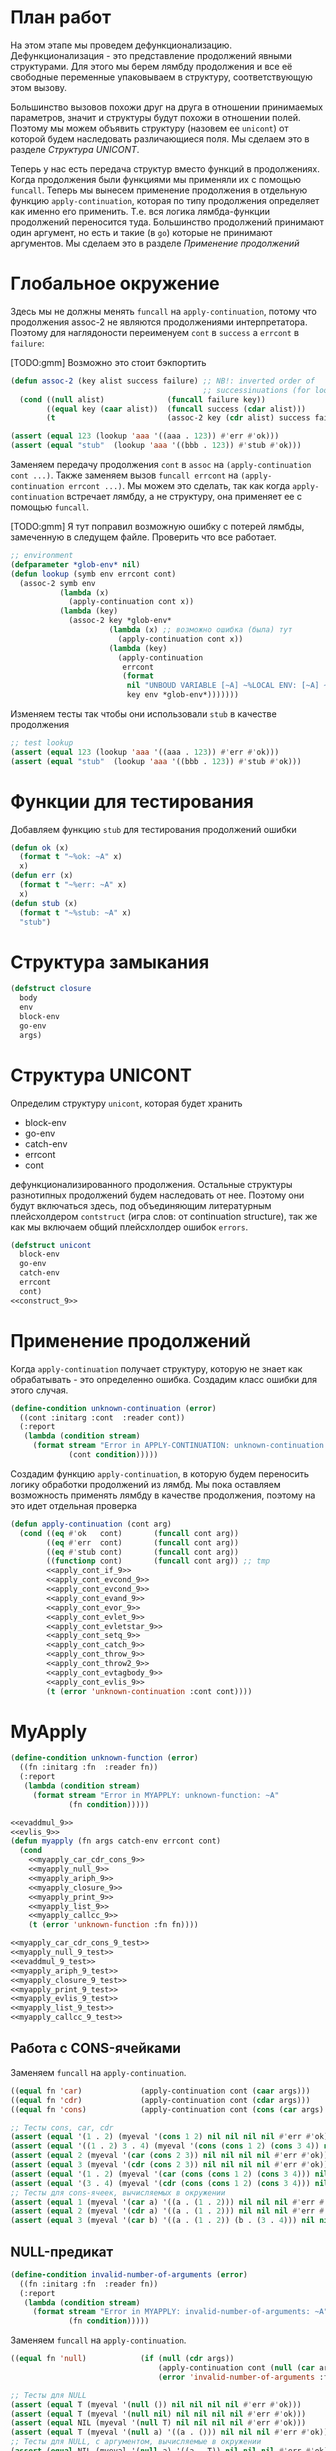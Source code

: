 #+STARTUP: showall indent hidestars

* План работ

На этом этапе мы проведем дефункционализацию. Дефункционализация - это представление
продолжений явными структурами. Для этого мы берем лямбду продолжения и все её
свободные переменные упаковываем в структуру, соответствующую этом вызову.

Большинство вызовов похожи друг на друга в отношении принимаемых параметров, значит и
структуры будут похожи в отношении полей. Поэтому мы можем объявить структуру (назовем
ее ~unicont~) от которой будем наследовать различающиеся поля. Мы сделаем это в разделе
[[*Структура UNICONT][Структура UNICONT]].

Теперь у нас есть передача структур вместо функций в продолжениях. Когда продолжения
были функциями мы применяли их с помощью ~funcall~. Теперь мы вынесем применение
продолжения в отдельную функцию ~apply-continuation~, которая по типу продолжения
определяет как именно его применить. Т.е. вся логика лямбда-функции продолжений
переносится туда. Большинство продолжений принимают один аргумент, но есть и такие (в
~go~) которые не принимают аргументов. Мы сделаем это в разделе [[*Применение продолжений][Применение продолжений]]

* Глобальное окружение

Здесь мы не должны менять ~funcall~ на ~apply-continuation~, потому что продолжения
assoc-2 не являются продолжениями интерпретатора. Поэтому для наглядоности переименуем
~cont~ в ~success~ а ~errcont~ в ~failure~:

[TODO:gmm] Возможно это стоит бэкпортить

#+NAME: assoc_9
#+BEGIN_SRC lisp
  (defun assoc-2 (key alist success failure) ;; NB!: inverted order of
                                             ;; successinuations (for lookup)
    (cond ((null alist)              (funcall failure key))
          ((equal key (caar alist))  (funcall success (cdar alist)))
          (t                         (assoc-2 key (cdr alist) success failure))))
#+END_SRC

#+NAME: assoc_9_test
#+BEGIN_SRC lisp
  (assert (equal 123 (lookup 'aaa '((aaa . 123)) #'err #'ok)))
  (assert (equal "stub"  (lookup 'aaa '((bbb . 123)) #'stub #'ok)))
#+END_SRC

Заменяем передачу продолжения ~cont~ в ~assoc~ на ~(apply-continuation cont ...)~. Также
заменяем вызов ~funcall errcont~ на ~(apply-continuation errcont ...)~. Мы можем это
сделать, так как когда ~apply-continuation~ встречает лямбду, а не структуру, она
применяет ее с помощью ~funcall~.

[TODO:gmm] Я тут поправил возможную ошибку с потерей лямбды, замеченную в следущем
файле. Проверить что все работает.

#+NAME: lookup_9
#+BEGIN_SRC lisp
  ;; environment
  (defparameter *glob-env* nil)
  (defun lookup (symb env errcont cont)
    (assoc-2 symb env
             (lambda (x)
               (apply-continuation cont x))
             (lambda (key)
               (assoc-2 key *glob-env*
                        (lambda (x) ;; возможно ошибка (была) тут
                          (apply-continuation cont x))
                        (lambda (key)
                          (apply-continuation
                           errcont
                           (format
                            nil "UNBOUD VARIABLE [~A] ~%LOCAL ENV: [~A] ~%GLOBAL ENV: [~A]"
                            key env *glob-env*)))))))
#+END_SRC

Изменяем тесты так чтобы они использовали ~stub~ в качестве продолжения

#+NAME: lookup_9_test
#+BEGIN_SRC lisp
  ;; test lookup
  (assert (equal 123 (lookup 'aaa '((aaa . 123)) #'err #'ok)))
  (assert (equal "stub"  (lookup 'aaa '((bbb . 123)) #'stub #'ok)))
#+END_SRC

* Функции для тестирования

Добавляем функцию ~stub~ для тестирования продолжений ошибки

#+NAME: ok_err_9
#+BEGIN_SRC lisp
  (defun ok (x)
    (format t "~%ok: ~A" x)
    x)
  (defun err (x)
    (format t "~%err: ~A" x)
    x)
  (defun stub (x)
    (format t "~%stub: ~A" x)
    "stub")
#+END_SRC

* Структура замыкания

#+NAME: closure_9
#+BEGIN_SRC lisp
  (defstruct closure
    body
    env
    block-env
    go-env
    args)
#+END_SRC

* Структура UNICONT

Определим структуру ~unicont~, которая будет хранить
- block-env
- go-env
- catch-env
- errcont
- cont
дефункционализированного продолжения. Остальные структуры разнотипных продолжений будем
наследовать от нее. Поэтому они будут включаться здесь, под объединяющим литературным
плейсхолдером ~contstruct~ (игра слов: от continuation structure), так же как мы
включаем общий плейсхлолдер ошибок ~errors~.

#+NAME: unicont_9
#+BEGIN_SRC lisp
  (defstruct unicont
    block-env
    go-env
    catch-env
    errcont
    cont)
  <<construct_9>>
#+END_SRC

* Применение продолжений

Когда ~apply-continuation~ получает структуру, которую не знает как обрабатывать - это
определенно ошибка. Создадим класс ошибки для этого случая.

#+NAME: errors_9
#+BEGIN_SRC lisp
  (define-condition unknown-continuation (error)
    ((cont :initarg :cont  :reader cont))
    (:report
     (lambda (condition stream)
       (format stream "Error in APPLY-CONTINUATION: unknown-continuation: ~A"
               (cont condition)))))
#+END_SRC

Создадим функцию ~apply-continuation~, в которую будем переносить логику обработки
продолжений из лямбд. Мы пока оставляем возможность применять лямбду в качестве
продолжения, поэтому на это идет отдельная проверка

#+NAME: apply_continuation_9
#+BEGIN_SRC lisp
  (defun apply-continuation (cont arg)
    (cond ((eq #'ok   cont)       (funcall cont arg))
          ((eq #'err  cont)       (funcall cont arg))
          ((eq #'stub cont)       (funcall cont arg))
          ((functionp cont)       (funcall cont arg)) ;; tmp
          <<apply_cont_if_9>>
          <<apply_cont_evcond_9>>
          <<apply_cont_evcond_9>>
          <<apply_cont_evand_9>>
          <<apply_cont_evor_9>>
          <<apply_cont_evlet_9>>
          <<apply_cont_evletstar_9>>
          <<apply_cont_setq_9>>
          <<apply_cont_catch_9>>
          <<apply_cont_throw_9>>
          <<apply_cont_throw2_9>>
          <<apply_cont_evtagbody_9>>
          <<apply_cont_evlis_9>>
          (t (error 'unknown-continuation :cont cont))))
#+END_SRC

* MyApply

#+NAME: errors_9
#+BEGIN_SRC lisp
  (define-condition unknown-function (error)
    ((fn :initarg :fn  :reader fn))
    (:report
     (lambda (condition stream)
       (format stream "Error in MYAPPLY: unknown-function: ~A"
               (fn condition)))))
#+END_SRC

#+NAME: myapply_9
#+BEGIN_SRC lisp
  <<evaddmul_9>>
  <<evlis_9>>
  (defun myapply (fn args catch-env errcont cont)
    (cond
      <<myapply_car_cdr_cons_9>>
      <<myapply_null_9>>
      <<myapply_ariph_9>>
      <<myapply_closure_9>>
      <<myapply_print_9>>
      <<myapply_list_9>>
      <<myapply_callcc_9>>
      (t (error 'unknown-function :fn fn))))
#+END_SRC


#+NAME: myapply_9_test
#+BEGIN_SRC lisp
  <<myapply_car_cdr_cons_9_test>>
  <<myapply_null_9_test>>
  <<evaddmul_9_test>>
  <<myapply_ariph_9_test>>
  <<myapply_closure_9_test>>
  <<myapply_print_9_test>>
  <<myapply_evlis_9_test>>
  <<myapply_list_9_test>>
  <<myapply_callcc_9_test>>
#+END_SRC

** Работа с CONS-ячейками

Заменяем ~funcall~ на ~apply-continuation~.

#+NAME: myapply_car_cdr_cons_9
#+BEGIN_SRC lisp
  ((equal fn 'car)             (apply-continuation cont (caar args)))
  ((equal fn 'cdr)             (apply-continuation cont (cdar args)))
  ((equal fn 'cons)            (apply-continuation cont (cons (car args) (cadr args))))
#+END_SRC

#+NAME: myapply_car_cdr_cons_9_test
#+BEGIN_SRC lisp
  ;; Тесты cons, car, cdr
  (assert (equal '(1 . 2) (myeval '(cons 1 2) nil nil nil nil #'err #'ok)))
  (assert (equal '((1 . 2) 3 . 4) (myeval '(cons (cons 1 2) (cons 3 4)) nil nil nil nil #'err #'ok)))
  (assert (equal 2 (myeval '(car (cons 2 3)) nil nil nil nil #'err #'ok)))
  (assert (equal 3 (myeval '(cdr (cons 2 3)) nil nil nil nil #'err #'ok)))
  (assert (equal '(1 . 2) (myeval '(car (cons (cons 1 2) (cons 3 4))) nil nil nil nil #'err #'ok)))
  (assert (equal '(3 . 4) (myeval '(cdr (cons (cons 1 2) (cons 3 4))) nil nil nil nil #'err #'ok)))
  ;; Тесты для cons-ячеек, вычисляемых в окружении
  (assert (equal 1 (myeval '(car a) '((a . (1 . 2))) nil nil nil #'err #'ok)))
  (assert (equal 2 (myeval '(cdr a) '((a . (1 . 2))) nil nil nil #'err #'ok)))
  (assert (equal 3 (myeval '(car b) '((a . (1 . 2)) (b . (3 . 4))) nil nil nil #'err #'ok)))
#+END_SRC

** NULL-предикат

#+NAME: errors_9
#+BEGIN_SRC lisp
  (define-condition invalid-number-of-arguments (error)
    ((fn :initarg :fn  :reader fn))
    (:report
     (lambda (condition stream)
       (format stream "Error in MYAPPLY: invalid-number-of-arguments: ~A"
               (fn condition)))))
#+END_SRC

Заменяем ~funcall~ на ~apply-continuation~.

#+NAME: myapply_null_9
#+BEGIN_SRC lisp
  ((equal fn 'null)            (if (null (cdr args))
                                   (apply-continuation cont (null (car args)))
                                   (error 'invalid-number-of-arguments :fn fn)))
#+END_SRC

#+NAME: myapply_null_9_test
#+BEGIN_SRC lisp
  ;; Тесты для NULL
  (assert (equal T (myeval '(null ()) nil nil nil nil #'err #'ok)))
  (assert (equal T (myeval '(null nil) nil nil nil nil #'err #'ok)))
  (assert (equal NIL (myeval '(null T) nil nil nil nil #'err #'ok)))
  (assert (equal T (myeval '(null a) '((a . ())) nil nil nil #'err #'ok)))
  ;; Тесты для NULL, с аргументом, вычисляемые в окружении
  (assert (equal NIL (myeval '(null a) '((a . T)) nil nil nil #'err #'ok)))
  (assert (equal NIL (myeval '(null a) '((a . 1)) nil nil nil #'err #'ok)))
#+END_SRC

** Встроенные функции арифметики

#+NAME: evaddmul_9
#+BEGIN_SRC lisp
  (defun evadd (lst acc)
    (cond ((null lst)        0)
          ((null (cdr lst))  (+ acc (car lst)))
          (t                 (evadd (cdr lst)
                                    (+ acc (car lst))))))
  (defun evmul (lst acc)
    (cond ((null lst)        1)
          ((null (cdr lst))  (* acc (car lst)))
          (t                 (evmul (cdr lst)
                                    (* acc (car lst))))))
#+END_SRC

#+NAME: evaddmul_9_test
#+BEGIN_SRC lisp
  ;; Тесты для EVADD
  (assert (equal 0                (evadd '() 0)))
  (assert (equal 2                (evadd '(2) 0)))
  (assert (equal 5                (evadd '(2 3) 0)))
  (assert (equal (+ 2 3 4)        (evadd '(2 3 4) 0)))
  ;; Тесты для EVMUL
  (assert (equal 1                (evmul '() 1)))
  (assert (equal 2                (evmul '(2) 1)))
  (assert (equal 6                (evmul '(2 3) 1)))
  (assert (equal (* 2 3 4)        (evmul '(2 3 4) 1)))
#+END_SRC

Заменяем ~funcall~ на ~apply-continuation~.

#+NAME: myapply_ariph_9
#+BEGIN_SRC lisp
  ((equal fn '+)               (apply-continuation cont (evadd args 0)))
  ((equal fn '*)               (apply-continuation cont (evmul args 1)))
#+END_SRC

#+NAME: myapply_ariph_9_test
#+BEGIN_SRC lisp
  ;; Тесты для сложения
  (assert (equal 0                (myeval '(+) nil nil nil nil #'err #'ok)))
  (assert (equal (+ 2)            (myeval '(+ 2) nil nil nil nil #'err #'ok)))
  (assert (equal (+ 2 3)          (myeval '(+ 2 3) nil nil nil nil #'err #'ok)))
  (assert (equal (+ 2 3 4)        (myeval '(+ 2 3 4) nil nil nil nil #'err #'ok)))
  (assert (equal (+ 2 (+ 3 4))    (myeval '(+ 2 (+ 3 4)) nil nil nil nil #'err #'ok)))
  (assert (equal (+ 2 (+ 3 4) 5)  (myeval '(+ 2 (+ 3 4) 5) nil nil nil nil #'err #'ok)))
  ;; Тесты для умножения
  (assert (equal 1                (myeval '(*) nil nil nil nil #'err #'ok)))
  (assert (equal (* 2)            (myeval '(* 2) nil nil nil nil #'err #'ok)))
  (assert (equal (* 2 3)          (myeval '(* 2 3) nil nil nil nil #'err #'ok)))
  (assert (equal (* 2 3 4)        (myeval '(* 2 3 4) nil nil nil nil #'err #'ok)))
  (assert (equal (* 2 (* 3 4))    (myeval '(* 2 (* 3 4)) nil nil nil nil #'err #'ok)))
  (assert (equal (* 2 (* 3 4) 5)  (myeval '(* 2 (* 3 4) 5) nil nil nil nil #'err #'ok)))
  ;; Тесты для сложения в окружении
  (assert (equal 0
                 (myeval '(+) nil nil nil nil #'err #'ok)))
  (assert (equal (let ((a 2))
                   (+ a))
                 (myeval '(+ a)
                         '((a . 2))
                         nil nil nil #'err #'ok)))
  (assert (equal (let ((a 2) (b 3))
                   (+ a b))
                 (myeval '(+ a b)
                         '((a . 2) (b . 3))
                         nil nil nil #'err #'ok)))
  (assert (equal (let ((a 2) (b 3) (c 4))
                   (+ a b c))
                 (myeval '(+ a b c)
                         '((a . 2) (b . 3) (c . 4))
                         nil nil nil #'err #'ok)))
  (assert (equal (let ((a 2) (b 3) (c 4))
                   (+ a (+ b c)))
                 (myeval '(+ a (+ b c))
                         '((a . 2) (b . 3) (c . 4))
                         nil nil nil #'err #'ok)))
  (assert (equal (let ((a 2) (b 3) (c 4) (d 5))
                   (+ a (+ b c) d))
                 (myeval '(+ a (+ b c) d)
                         '((a . 2) (b . 3) (c . 4) (d . 5))
                         nil nil nil #'err #'ok)))
  ;; Тесты для умножения  в окружении
  (assert (equal 1
                 (myeval '(*) nil nil nil nil #'err #'ok)))
  (assert (equal (let ((a 2))
                   (* a))
                 (myeval '(* a)
                         '((a . 2))
                         nil nil nil #'err #'ok)))
  (assert (equal (let ((a 2) (b 3))
                   (* a b))
                 (myeval '(* a b)
                         '((a . 2) (b . 3))
                         nil nil nil #'err #'ok)))
  (assert (equal (let ((a 2) (b 3) (c 4))
                   (* a b c))
                 (myeval '(* a b c)
                         '((a . 2) (b . 3) (c . 4))
                         nil nil nil #'err #'ok)))
  (assert (equal (let ((a 2) (b 3) (c 4))
                   (* a (* b c)))
                 (myeval '(* a (* b c))
                         '((a . 2) (b . 3) (c . 4))
                         nil nil nil #'err #'ok)))
  (assert (equal (let ((a 2) (b 3) (c 4) (d 5))
                   (* a (* b c) d))
                 (myeval '(* a (* b c) d)
                         '((a . 2) (b . 3) (c . 4) (d . 5))
                         nil nil nil #'err #'ok)))
#+END_SRC

** CLOSURE

#+NAME: myapply_closure_9
#+BEGIN_SRC lisp
  ((closure-p fn)              (evprogn (closure-body fn)
                                        (pairlis (closure-args fn)
                                                 args
                                                 (closure-env fn))
                                        (closure-block-env fn)
                                        (closure-go-env fn)
                                        catch-env
                                        errcont cont))
#+END_SRC

#+NAME: myapply_closure_9_test
#+BEGIN_SRC lisp
  ;; Тесты для применения CLOSURE
  (assert (equal 1 (myeval '(((lambda (x)
                                (lambda (y) x))
                              1)
                             2)
                           nil nil nil nil #'err #'ok)))
#+END_SRC

** PRINT

Заменяем ~funcall~ на ~apply-continuation~.

[TODO:gmm] Сделать проверку кол-ва аргументов

#+NAME: myapply_print_9
#+BEGIN_SRC lisp
  ((equal fn 'print)           (apply-continuation cont (print (car args))))
#+END_SRC

#+NAME: myapply_print_9_test
#+BEGIN_SRC lisp
  ;; Тесты для PRINT в сравнении с host-овым print
  (assert (equal (with-output-to-string (*standard-output*)
                   (print 12))
                 (with-output-to-string (*standard-output*)
                   (myeval '(print 12) nil nil nil nil #'err #'identity))))
  (assert (equal (print 12)
                 (myeval '(print 12) nil nil nil nil #'err #'ok)))
  ;; Тесты для PRINT в окружении
  (assert (equal (with-output-to-string (*standard-output*)
                   (let ((a 12))
                     (print a)))
                 (with-output-to-string (*standard-output*)
                   (myeval '(print a)
                           '((b . 23) (a . 12))
                           nil nil nil #'err #'identity))))
  (assert (equal (let ((a 12))
                   (print a))
                 (myeval '(print a)
                         '((b . 23) (a . 12))
                         nil nil nil #'err #'ok)))
#+END_SRC

** LIST

Определим структуру для сохранения продолжения ~evlis~, которая будет унаследована от
~unicond~:

#+NAME: construct_9
#+BEGIN_SRC lisp
  (defstruct (evlis-cont (:include unicont))
    fn
    unevaled
    evaled
    env)
#+END_SRC

Теперь ~evlis~, в случае получения непустого ~unevaled~ будет создавать эту структуру и
передавать её в качестве продолжения в ~myeval~, вместо лямбды

#+NAME: evlis_9
#+BEGIN_SRC lisp
  (defun evlis (fn unevaled evaled env block-env go-env catch-env errcont cont)
    (cond ((null unevaled)  (myapply fn (reverse evaled) catch-env errcont cont))
          (t                (myeval (car unevaled) env block-env go-env catch-env errcont
                                    (make-evlis-cont
                                     :fn fn
                                     :unevaled unevaled
                                     :evaled evaled
                                     :env env
                                     :block-env block-env
                                     :go-env go-env
                                     :catch-env catch-env
                                     :errcont errcont
                                     :cont cont)))))
#+END_SRC

А саму логику из лямбды переместим в ~apply-continuation~:

#+NAME: apply_cont_evlis_9
#+BEGIN_SRC lisp
  ((evlis-cont-p cont)    (evlis (evlis-cont-fn cont)
                                 (cdr (evlis-cont-unevaled cont))
                                 (cons arg (evlis-cont-evaled cont))
                                 (evlis-cont-env cont)
                                 (unicont-block-env cont)
                                 (unicont-go-env cont)
                                 (unicont-catch-env cont)
                                 (unicont-errcont cont)
                                 (unicont-cont cont)))
#+END_SRC

Заменяем ~funcall~ на ~apply-continuation~.

#+NAME: myapply_list_9
#+BEGIN_SRC lisp
  ((equal fn 'list)            (apply-continuation cont args))
#+END_SRC

#+NAME: myapply_evlis_9_test
#+BEGIN_SRC lisp
  ;; Тест для EVLIS
  (assert (equal 4           (evlis '+     '(1 (+ 1 2))   nil nil nil nil nil  #'err #'ok)))
  (assert (equal (+ 1 3 5)   (evlis '+     '(1 (+ 1 2) 5) nil nil nil nil nil  #'err #'ok)))
  (assert (equal '(1 3 5)    (evlis 'list  '(1 (+ 1 2) 5) nil nil nil nil nil  #'err #'ok)))
  (assert (equal '(0 3 6 42) (evlis 'list  '(0 (+ a b) (* b c) 42)
                                    nil
                                    '((a . 1) (b . 2) (c . 3) (d . 4))
                                    nil nil nil  #'err #'ok)))
#+END_SRC

#+NAME: myapply_list_9_test
#+BEGIN_SRC lisp
  ;; Тесты для LIST
  (assert (equal '(1 14) (myeval '(list 1 (+ 2 (* 3 4)))
                                 nil nil nil nil #'err #'ok)))
  (assert (equal '(3 6 42)
                 (myeval '(list (+ 1 2) (* 2 3) 42) nil nil nil nil #'err #'ok)))
  (assert (equal '(3 6 42)
                 (myeval '(list (+ a b) (* b c) 42)
                         '((a . 1) (b . 2) (c . 3) (d . 4))
                         nil nil nil #'err #'ok)))
#+END_SRC

** CALL/CC

#+NAME: myapply_callcc_9
#+BEGIN_SRC lisp
  ((equal fn 'call/cc)         (myapply (car args) (list cont) catch-env errcont cont))
  ((functionp fn)              (apply fn args))      ; interim hack
  ((unicont-p fn)              (apply-continuation fn (car args)))
  ;;  ((identity-cont-p fn)        (apply-continuation fn (car args))) ;; for identity
#+END_SRC

#+NAME: myapply_callcc_9_test
#+BEGIN_SRC lisp
  ;; Тесты для CALL/CC
  (assert (equal 14 (myeval '(+ 1 2 (call/cc (lambda (x) (+ 3 4) (x (+ 5 6)) (+7 8))))
                            nil nil nil nil #'err #'ok)))
#+END_SRC

* MyEval

#+NAME: myeval_9
#+BEGIN_SRC lisp
  <<myeval_evcond_9>>
  <<myeval_evprogn_9>>
  <<myeval_evand_9>>
  <<myeval_evor_9>>
  <<myeval_mypairlis_9>>
  <<myeval_evlet_9>>
  <<myeval_evletstar_9>>
  <<myeval_evthrow_9>>
  <<myeval_evtagbody_9>>
  <<myeval_is_cont_subset_9>>
  <<myeval_make_goenv_9>>
  <<myeval_apply_go_continuation_9>>
  (defun myeval (exp env block-env go-env catch-env errcont cont)
    (cond
      <<myeval_number_9>>
      <<myeval_symb_9>>
      <<myeval_quote_9>>
      <<myeval_if_9>>
      <<myeval_cond_9>>
      <<myeval_progn_9>>
      <<myeval_and_9>>
      <<myeval_or_9>>
      <<myeval_let_9>>
      <<myeval_letstar_9>>
      <<myeval_defun_9>>
      <<myeval_setq_9>>
      <<myeval_lambda_9>>
      <<myeval_block_9>>
      <<myeval_return_from_9>>
      <<myeval_catch_9>>
      <<myeval_throw_9>>
      <<myeval_tagbody_9>>
      <<myeval_go_9>>
      <<myeval_labels_9>>
      <<myeval_reset_9>>
      <<myeval_shift_9>>
      (t
       (myeval (car exp) env block-env go-env catch-env errcont
               (lambda (x)
                 (evlis x (cdr exp) nil env block-env go-env catch-env errcont cont))))))
#+END_SRC

Тесты:

#+NAME: myeval_9_test
#+BEGIN_SRC lisp
  <<myeval_number_9_test>>
  <<myeval_symb_9_test>>
  <<myeval_quote_9_test>>
  <<myeval_if_9_test>>
  <<myeval_evcond_9_test>>
  <<myeval_cond_9_test>>
  <<myeval_evprogn_9_test>>
  <<myeval_progn_9_test>>
  <<myeval_evand_9_test>>
  <<myeval_and_9_test>>
  <<myeval_evor_9_test>>
  <<myeval_or_9_test>>
  <<myeval_mypairlis_9_test>>
  <<myeval_evlet_9_test>>
  <<myeval_let_9_test>>
  <<myeval_evletstar_9_test>>
  <<myeval_letstar_9_test>>
  <<myeval_defun_9_test>>
  <<myeval_setq_9_test>>
  <<myeval_lambda_9_test>>
  <<myeval_block_9_test>>
  <<myeval_return_from_9_test>>
  <<myeval_catch_9_test>>
  <<myeval_throw_9_test>>
  <<myeval_tagbody_9_test>>
  <<myeval_go_9_test>>
  <<myeval_labels_9_test>>
  <<myeval_reset_9_test>>
  <<myeval_shift_9_test>>
#+END_SRC

** Самовычисляемые формы

Замена ~funcall cont~ на ~apply-continuaation~

#+NAME: myeval_number_9
#+BEGIN_SRC lisp
  ((null exp)                  (apply-continuation cont 'nil))
  ((equal 't exp)              (apply-continuation cont 't))
  ((member exp '(+ * car cdr cons null print list call/cc repl))  (apply-continuation cont exp))
  ((numberp exp)               (apply-continuation cont exp))
#+END_SRC

#+NAME: myeval_number_9_test
#+BEGIN_SRC lisp
  ;; Тесты для самовычисляемых форм
  (assert (equal T (myeval 'T nil nil nil nil #'err #'ok)))
  (assert (equal NIL (myeval 'NIL nil nil nil nil #'err #'ok)))
  (assert (equal 999 (myeval 999 nil nil nil nil #'err #'ok)))
#+END_SRC

** Вычисление символов

#+NAME: myeval_symb_9
#+BEGIN_SRC lisp
  ((symbolp exp)               (lookup exp env errcont cont))
#+END_SRC

#+NAME: myeval_symb_9_test
#+BEGIN_SRC lisp
  ;; Тесты для вычисления символов
  (assert (equal 6 (myeval 'b '((a . 3) (b . 6)) nil nil nil #'err #'ok)))
  (assert (equal "error" (car (myeval 'b nil nil nil nil
                                      #'(lambda (x) (cons "error" x))
                                      #'ok))))
#+END_SRC

** Цитирование

Замена ~funcall cont~ на ~apply-continauation~

#+NAME: myeval_quote_9
#+BEGIN_SRC lisp
  ((equal (car exp) 'quote)    (apply-continuation cont (cadr exp)))
#+END_SRC

#+NAME: myeval_quote_9_test
#+BEGIN_SRC lisp
  ;; Тесты для QUOTE
  (assert (equal '(+ 1 2) (myeval '(quote (+ 1 2)) nil nil nil nil #'err #'ok)))
#+END_SRC

** Условное выполнение IF

Определим структуру для сохранения продолжения ~if~, которая будет унаследована от
~unicond~:

#+NAME: construct_9
#+BEGIN_SRC lisp
  (defstruct (if-cont (:include unicont))
    clauses
    env)
#+END_SRC

Теперь в ~myeval~, будем создавать эту структуру и передавать её в качестве продолжения
в ~myeval~, вместо лямбды:

#+NAME: myeval_if_9
#+BEGIN_SRC lisp
  ((equal (car exp) 'if)       (myeval (cadr exp) env block-env go-env catch-env errcont
                                       (make-if-cont
                                        :clauses exp
                                        :env env
                                        :block-env block-env
                                        :go-env go-env
                                        :catch-env catch-env
                                        :errcont errcont
                                        :cont cont)))
#+END_SRC

А саму логику из лямбды переместим в ~apply-continuation~:

#+NAME: apply_cont_if_9
#+BEGIN_SRC lisp
  ((if-cont-p cont)       (if arg
                              (myeval (caddr (if-cont-clauses cont))
                                      (if-cont-env cont)
                                      (if-cont-block-env cont)
                                      (if-cont-go-env cont)
                                      (if-cont-catch-env cont)
                                      (if-cont-errcont cont)
                                      (if-cont-cont cont))
                              (myeval (cadddr (if-cont-clauses cont))
                                      (if-cont-env cont)
                                      (if-cont-block-env cont)
                                      (if-cont-go-env cont)
                                      (if-cont-catch-env cont)
                                      (if-cont-errcont cont)
                                      (if-cont-cont cont))))
#+END_SRC

#+NAME: myeval_if_9_test
#+BEGIN_SRC lisp
  ;; Тесты для IF
  (assert (equal 2 (myeval '(if () 1 2) nil nil nil nil #'err #'ok)))
  (assert (equal 1 (myeval '(if (null ()) 1 2) nil nil nil nil #'err #'ok)))
  ;; Тесты для IF, где условие вычисляется в окружении
  (assert (equal 2 (myeval '(if a 1 2) '((a . ())) nil nil nil #'err #'ok)))
  (assert (equal 1 (myeval '(if a 1 2) '((a . 1)) nil nil nil #'err #'ok)))
#+END_SRC

** COND

Определим структуру для сохранения продолжения COND, которая будет унаследована от
~unicond~:

#+NAME: construct_9
#+BEGIN_SRC lisp
  (defstruct (evcond-cont (:include unicont))
    clauses
    env)
#+END_SRC

Теперь ~evcond~, в случае получения непустого ~cond~ будет создавать эту структуру и
передавать её в качестве продолжения в ~myeval~, вместо лямбды:

#+NAME: myeval_evcond_9
#+BEGIN_SRC lisp
  (defun evcond (clauses env block-env go-env catch-env errcont cont)
    (cond ((null clauses)  (apply-continuation cont nil))
          (t               (myeval (caar clauses) env block-env go-env catch-env errcont
                                   (make-evcond-cont
                                    :clauses clauses
                                    :env env
                                    :block-env block-env
                                    :go-env go-env
                                    :catch-env catch-env
                                    :errcont errcont
                                    :cont cont)))))
#+END_SRC

А саму логику из лямбды переместим в ~apply-continuation~:

#+NAME: apply_cont_evcond_9
#+BEGIN_SRC lisp
  ((evcond-cont-p cont)   (if arg
                              (myeval (cadar (evcond-cont-clauses cont))
                                    (evcond-cont-env cont)
                                    (evcond-cont-block-env cont)
                                    (evcond-cont-go-env cont)
                                    (evcond-cont-catch-env cont)
                                    (evcond-cont-errcont cont)
                                    (evcond-cont-cont cont))
                              (evcond (cdr (evcond-cont-clauses cont))
                                      (evcond-cont-env cont)
                                      (evcond-cont-block-env cont)
                                      (evcond-cont-go-env cont)
                                      (evcond-cont-catch-env cont)
                                      (evcond-cont-errcont cont)
                                      (evcond-cont-cont cont))))
#+END_SRC

#+NAME: myeval_evcond_9_test
#+BEGIN_SRC lisp
  ;; Тесты для EVCOND
  (assert (equal 2   (evcond '((t 2)   (t 1)) nil nil nil nil #'err #'ok)))
  (assert (equal 1   (evcond '((nil 2) (t 1)) nil nil nil nil #'err #'ok)))
  (assert (equal nil (evcond '((nil 2) (nil 1)) nil nil nil nil #'err #'ok)))
  ;; Тесты для EVCOND, где участвует окружение
  (assert (equal 2 (evcond '((a 2) (b 1))
                           '((a . 1) (b . ()))
                           nil nil nil #'err #'ok)))
  (assert (equal 1 (evcond '((a 2) (b 1))
                           '((a . nil) (b . T))
                           nil nil nil #'err #'ok)))
#+END_SRC

#+NAME: myeval_cond_9
#+BEGIN_SRC lisp
  ((equal (car exp) 'cond)     (evcond (cdr exp)
                                       env block-env go-env catch-env
                                       errcont cont))
#+END_SRC

#+NAME: myeval_cond_9_test
#+BEGIN_SRC lisp
  ;; Тесты для COND
  (assert (equal 2 (myeval '(cond
                             (() 1)
                             (1 2))
                           nil nil nil nil #'err #'ok)))
  (assert (equal 2 (myeval '(cond
                             (a 1)
                             (b 2))
                           '((a . ()) (b . 1))
                           nil nil nil #'err #'ok)))
  (assert (equal 1 (myeval '(cond
                             (a 1)
                             (b 2))
                           '((a . 1) (b . ()))
                           nil nil nil #'err #'ok)))
#+END_SRC

** PROGN

Определим структуру для сохранения продолжения ~progn~, которая будет унаследована от
~unicond~:

#+NAME: construct_9
#+BEGIN_SRC lisp
  (defstruct (evprogn-cont (:include unicont))
    clauses
    env)
#+END_SRC

Теперь ~evprogn~, имеет три варианта действий
- если ~lst~ пуст, то вызвать продолжение, передав ему nil
- если ~lst~ - список из одного элемента - вызвать ~myeval~, передав ему этот элемент и
  свое продолжение
- в ином случае - вызвать ~myeval~, передав в качестве продолжения созданную структуру
  ~evprogn-cont~ вместо лямбды.

#+NAME: myeval_evprogn_9
#+BEGIN_SRC lisp
  (defun evprogn (lst env block-env go-env catch-env errcont cont)
    (cond ((null lst)         (apply-continuation cont nil))
          ((null (cdr lst))   (myeval (car lst) env block-env go-env catch-env errcont cont))
          (t                  (myeval (car lst) env block-env go-env catch-env errcont
                                      (make-evprogn-cont
                                       :clauses lst
                                       :env env
                                       :block-env block-env
                                       :go-env go-env
                                       :catch-env catch-env
                                       :errcont errcont
                                       :cont cont)))))
#+END_SRC

А саму логику из лямбды переместим в ~apply-continuation~:

#+NAME: apply_cont_evcond_9
#+BEGIN_SRC lisp
  ((evprogn-cont-p cont)  (evprogn (cdr (evprogn-cont-clauses cont))
                                   (evprogn-cont-env cont)
                                   (evprogn-cont-block-env cont)
                                   (evprogn-cont-go-env cont)
                                   (evprogn-cont-catch-env cont)
                                   (evprogn-cont-errcont cont)
                                   (evprogn-cont-cont cont)))
#+END_SRC

#+NAME: myeval_evprogn_9_test
#+BEGIN_SRC lisp
  ;; Тест для EVPROGN
  (assert (equal 2 (evprogn '(1 2) nil nil nil nil  #'err #'ok)))
  ;; Тест для EVPROGN в окружении
  (assert (equal 3 (evprogn '(a b c)
                            '((a . 1) (b . 2) (c . 3))
                             nil nil nil #'err #'ok)))
#+END_SRC

#+NAME: myeval_progn_9
#+BEGIN_SRC lisp
  ((equal (car exp) 'progn)    (evprogn (cdr exp)
                                        env block-env go-env catch-env
                                        errcont cont))
#+END_SRC

#+NAME: myeval_progn_9_test
#+BEGIN_SRC lisp
  ;; Тест для PROGN
  (assert (equal 3 (myeval '(progn 1 2 3) nil nil nil nil #'err #'ok)))
  ;; Тест для PROGN в окружении
  (assert (equal 3 (myeval '(progn a b c) '((a . 1) (b . 2) (c . 3))
                           nil nil nil #'err #'ok)))
#+END_SRC

** AND

Определим структуру для сохранения продолжения AND, которая будет унаследована от
~unicond~:

#+NAME: construct_9
#+BEGIN_SRC lisp
  (defstruct (and-cont (:include unicont))
    exps
    env)
#+END_SRC

Теперь ~evand~, в случае получения непустого списка аргументов будет создавать эту
структуру и передавать её в качестве продолжения в ~myeval~, вместо лямбды. Для
единообразия мы переименовали ~args~ в ~exps~.

#+NAME: myeval_evand_9
#+BEGIN_SRC lisp
  (defun evand (exps env block-env go-env catch-env errcont cont)
    (cond ((null exps)       (apply-continuation cont T))
          ((null (cdr exps)) (myeval (car exps) env block-env go-env catch-env errcont cont))
          (t                 (myeval (car exps) env block-env go-env catch-env errcont
                                     (make-and-cont
                                      :exps (cdr exps)
                                      :env env
                                      :block-env block-env
                                      :go-env go-env
                                      :catch-env catch-env
                                      :errcont errcont
                                      :cont cont)))))
#+END_SRC

А саму логику из лямбды переместим в ~apply-continuation~. В этот момент аргументы уже
вычислены. Если аргумент ложный, то возвращаем применение продолжения к nil (потому что
~and~ возвращает nil, если встречает ложный аргумент). Это продолжение берем из
структуры . В противном случае нам надо продолжить вычисление, оценивая другие
формы. Для этого рекурсивно вызываем ~evand~.

#+NAME: apply_cont_evand_9
#+BEGIN_SRC lisp
  ((and-cont-p cont)      (if (null arg)
                              (apply-continuation (and-cont-cont cont) nil)
                              (evand (and-cont-exps cont)
                                     (and-cont-env cont)
                                     (and-cont-block-env cont)
                                     (and-cont-go-env cont)
                                     (and-cont-catch-env cont)
                                     (and-cont-errcont cont)
                                     (and-cont-cont cont))))
#+END_SRC

#+NAME: myeval_evand_9_test
#+BEGIN_SRC lisp
  ;; Тесты для EVAND
  (assert (equal (and)           (evand '() nil nil nil nil #'err #'ok)))
  (assert (equal (and 1)         (evand '(1) nil nil nil nil #'err #'ok)))
  (assert (equal (and nil)       (evand '(nil) nil nil nil  nil #'err #'ok)))
  (assert (equal (and 1 nil)     (evand '(1 nil) nil nil nil nil #'err #'ok)))
  (assert (equal (and 1 2 nil)   (evand '(1 2 nil) nil nil nil nil #'err #'ok)))
  (assert (equal (and 1 2 3)     (evand '(1 2 3) nil nil nil nil #'err #'ok)))
  (assert (equal (and 1 2 nil 3) (evand '(1 2 nil 3) nil nil nil nil #'err #'ok)))
  ;; Тесты для EVAND в окружении
  (assert (equal (let ((a nil))
                   (and nil))
                 (evand '(a) '((a . nil)) nil nil nil #'err #'ok)))
  (assert (equal (let ((a 1))
                   (and a))
                 (evand '(a) '((a . 1)) nil nil nil #'err #'ok)))
  (assert (equal (let ((a 1)
                       (b nil))
                   (and a b))
                 (evand '(a b) '((a . 1) (b . nil)) nil nil nil #'err #'ok)))
  (assert (equal (let ((a 1)
                       (b 2)
                       (c nil))
                   (and a b c))
                 (evand '(a b c) '((a . 1) (b . 2) (c . nil)) nil nil nil #'err #'ok)))
  (assert (equal (let ((a 1)
                       (b 2)
                       (c 3))
                   (and a b c))
                 (evand '(a b c) '((a . 1) (b . 2) (c . 3)) nil nil nil #'err #'ok)))
  (assert (equal (let ((a 1)
                       (b 2)
                       (c nil)
                       (d 3))
                   (and a b c d))
                 (evand '(a b c) '((a . 1) (b . 2) (c . nil) (d . 3)) nil nil nil #'err #'ok)))
#+END_SRC

#+NAME: myeval_and_9
#+BEGIN_SRC lisp
  ((equal (car exp) 'and)      (evand (cdr exp)
                                      env block-env go-env catch-env
                                      errcont cont))
#+END_SRC

#+NAME: myeval_and_9_test
#+BEGIN_SRC lisp
  ;; Тесты для AND
  (assert (equal (and)                (myeval '(and) nil nil nil nil #'err #'ok)))
  (assert (equal (and 1)              (myeval '(and 1) nil nil nil nil #'err #'ok)))
  (assert (equal (and nil)            (myeval '(and nil) nil nil nil nil #'err #'ok)))
  (assert (equal (and 1 nil)          (myeval '(and 1 nil) nil nil nil nil #'err #'ok)))
  (assert (equal (and 1 2 nil)        (myeval '(and 1 2 nil) nil nil nil nil #'err #'ok)))
  (assert (equal (and 1 2 3)          (myeval '(and 1 2 3) nil nil nil nil #'err #'ok)))
  (assert (equal (and 1 (and 1 2) 3)  (myeval '(and 1 (and 1 2) 3) nil nil nil nil
                                              #'err #'ok)))
  (assert (equal (and 1 (and 1 nil) 3)  (myeval '(and 1 (and 1 nil) 3) nil nil nil nil
                                                #'err #'ok)))
  ;; Тесты для AND в окружении
  (assert (equal (let ((a nil))
                   (and nil))
                 (myeval '(and a) '((a . nil)) nil nil nil #'err #'ok)))
  (assert (equal (let ((a 1))
                   (and a))
                 (myeval '(and a) '((a . 1)) nil nil nil #'err #'ok)))
  (assert (equal (let ((a 1)
                       (b nil))
                   (and a b))
                 (myeval '(and a b) '((a . 1) (b . nil)) nil nil nil #'err #'ok)))
  (assert (equal (let ((a 1)
                       (b 2)
                       (c nil))
                   (and a b c))
                 (myeval '(and a b c) '((a . 1) (b . 2) (c . nil)) nil nil nil #'err #'ok)))
  (assert (equal (let ((a 1)
                       (b 2)
                       (c 3))
                   (and a b c))
                 (myeval '(and a b c) '((a . 1) (b . 2) (c . 3)) nil nil nil #'err #'ok)))
  (assert (equal (let ((a 1)
                       (b 2)
                       (c 3))
                   (and a (and a b) c))
                 (myeval '(and a (and a b) c) '((a . 1) (b . 2) (c . 3)) nil nil nil
                         #'err #'ok)))
  (assert (equal (let ((a 1)
                       (b nil)
                       (c 3))
                   (and a (and a b) c))
                 (myeval '(and a (and a b) c) '((a . 1) (b . nil) (c . 3)) nil nil nil
                         #'err #'ok)))
#+END_SRC

** OR

Определим структуру для сохранения продолжения OR, которая будет унаследована от
~unicond~:

#+NAME: construct_9
#+BEGIN_SRC lisp
  (defstruct (or-cont (:include unicont))
    exps
    env)
#+END_SRC

Теперь ~evor~, в случае получения непустого списка параметров будет создавать эту
структуру и передавать её в качестве продолжения в ~myeval~, вместо лямбды. Для
единообразия мы переименовали ~args~ в ~exps~.

#+NAME: myeval_evor_9
#+BEGIN_SRC lisp
  (defun evor (exps env block-env go-env catch-env errcont cont)
    (cond ((null exps)       (apply-continuation cont nil))
          ((null (cdr exps)) (myeval (car exps) env block-env go-env catch-env errcont cont))
          (t                 (myeval (car exps) env block-env go-env catch-env errcont
                                     (make-or-cont
                                      :exps (cdr exps)
                                      :env env
                                      :block-env block-env
                                      :go-env go-env
                                      :catch-env catch-env
                                      :errcont errcont
                                      :cont cont)))))
#+END_SRC

А саму логику из лямбды переместим в ~apply-continuation~. В этот момент аргументы уже
вычислены. Если аргумент истинный, то возвращаем применение продолжения к аргументу
(потому что ~or~ возвращает свой аргумент). Это продолжение берем из структуры, . В
противном случае нам надо продолжить вычисление, оценивая другие формы. Для этого
рекурсивно вызываем ~evor~.

#+NAME: apply_cont_evor_9
#+BEGIN_SRC lisp
  ((or-cont-p cont)       (if (not (null arg))
                              (apply-continuation (or-cont-cont cont) arg)
                              (evor (or-cont-exps cont)
                                    (or-cont-env cont)
                                    (or-cont-block-env cont)
                                    (or-cont-go-env cont)
                                    (or-cont-catch-env cont)
                                    (or-cont-errcont cont)
                                    (or-cont-cont cont))))
#+END_SRC

#+NAME: myeval_evor_9_test
#+BEGIN_SRC lisp
  ;; Тесты для EVOR
  (assert (equal (or)                   (evor '() nil nil nil nil #'err #'ok)))
  (assert (equal (or nil 1)             (evor '(nil 1) nil nil nil nil #'err #'ok)))
  (assert (equal (or nil nil 1)         (evor '(nil nil 1) nil nil nil nil #'err #'ok)))
  (assert (equal (or nil 1 2)           (evor '(nil 1 2) nil nil nil nil #'err #'ok)))
  (assert (equal (or 1 2 3)             (evor '(1 2 3) nil nil nil nil #'err #'ok)))
  (assert (equal (or nil nil 3 nil)     (evor '(nil nil 3 nil) nil nil nil nil #'err #'ok)))
  ;; Тесты для EVOR в окружении
  (assert (equal (let ((a nil))
                   (or a))
                 (evor '(a) '((a . nil)) nil nil nil #'err #'ok)))
  (assert (equal (let ((a 1))
                   (or a))
                 (evor '(a) '((a . 1)) nil nil nil #'err #'ok)))
  (assert (equal (let ((a nil)
                       (b 1))
                   (or a b))
                 (evor '(a b) '((a . nil) (b . 1)) nil nil nil #'err #'ok)))
  (assert (equal (let ((a nil)
                       (b nil)
                       (c 3))
                   (or a b c))
                 (evor '(a b c) '((a . nil) (b . nil) (c . 3)) nil nil nil #'err #'ok)))
  (assert (equal (let ((a nil)
                       (b 1)
                       (c 2))
                   (or a b c))
                 (evor '(a b c) '((a . nil) (b . 1) (c . 2)) nil nil nil #'err #'ok)))
  (assert (equal (let ((a nil)
                       (b nil)
                       (c 3)
                       (d nil))
                   (or a b c d))
                 (evor '(a b c d) '((a . nil) (b . nil) (c . 3) (d . nil)) nil nil nil
                       #'err #'ok)))
#+END_SRC

#+NAME: myeval_or_9
#+BEGIN_SRC lisp
  ((equal (car exp) 'or)       (evor  (cdr exp)
                                      env block-env go-env catch-env
                                      errcont cont))
#+END_SRC

#+NAME: myeval_or_9_test
#+BEGIN_SRC lisp
  ;; Тесты для OR
  (assert (equal (or)                  (myeval '(or) nil nil nil nil #'err #'ok)))
  (assert (equal (or nil 1)            (myeval '(or nil 1) nil nil nil nil #'err #'ok)))
  (assert (equal (or nil nil 1)        (myeval '(or nil nil 1) nil nil nil nil #'err #'ok)))
  (assert (equal (or nil 1 2)          (myeval '(or nil 1 2) nil nil nil nil #'err #'ok)))
  (assert (equal (or nil (or 3 2) 2)   (myeval '(or nil (or 3 2) 2) nil nil nil nil #'err #'ok)))
  ;; Тесты для OR в окружении
  (assert (equal (let ((a nil))
                   (or a))
                 (myeval '(or a) '((a . nil)) nil nil nil #'err #'ok)))
  (assert (equal (let ((a 1))
                   (or a))
                 (myeval '(or a) '((a . 1)) nil nil nil #'err #'ok)))
  (assert (equal (let ((a nil)
                       (b 1))
                   (or a b))
                 (myeval '(or a b) '((a . nil) (b . 1)) nil nil nil #'err #'ok)))
  (assert (equal (let ((a nil)
                       (b nil)
                       (c 3))
                   (or a b c))
                 (myeval '(or a b c) '((a . nil) (b . nil) (c . 3)) nil nil nil #'err #'ok)))
  (assert (equal (let ((a nil)
                       (b 1)
                       (c 2))
                   (or a b c))
                 (myeval '(or a b c) '((a . nil) (b . 1) (c . 2)) nil nil nil #'err #'ok)))
  (assert (equal (let ((a nil)
                       (b nil)
                       (c nil)
                       (d 2))
                   (or a (or b c) d))
                 (myeval '(or  a (or b c) d) '((a . nil) (b . nil) (c . nil) (d . 2))
                         nil nil nil #'err #'ok)))
#+END_SRC

** LET

#+NAME: errors_9
#+BEGIN_SRC lisp
  (define-condition mypairlis-error (error)
    ((lst1 :initarg :lst1  :reader lst1)
     (lst2 :initarg :lst2  :reader lst2))
    (:report
     (lambda (condition stream)
       (format stream "Error in MYPAIRLIS: wrong params:~%'~A~%'~A"
               (lst1 condition) (lst2 condition)))))
#+END_SRC

#+NAME: myeval_mypairlis_9
#+BEGIN_SRC lisp
  (defun mypairlis (lst1 lst2 alist)
    (cond ((and (null lst1) (null lst2))  alist)
          ((or  (null lst1) (null lst2))  (error 'mypairlis-error :lst1 lst1 :lst2 lst2))
          (t                              (cons (cons (car lst1)
                                                      (car lst2))
                                                (mypairlis (cdr lst1)
                                                           (cdr lst2)
                                                           alist)))))
#+END_SRC

#+NAME: myeval_mypairlis_9_test
#+BEGIN_SRC lisp
  ;; Тесты для MYPAIRLIS
  (assert (equal '(( a . 1) (b . 2) ( c . 3) (z . 6) (y . 77))
                 (mypairlis '(a b c) '(1 2 3) '((z . 6) (y . 77)))))
  (assert (equal "error"
                 (handler-case (mypairlis '(a b c) nil '((z . 6) (y . 77)))
                   (MYPAIRLIS-ERROR (condition) "error"))))
  (assert (equal "error"
                 (handler-case (mypairlis nil '(1 2 3) '((z . 6) (y . 77)))
                   (MYPAIRLIS-ERROR (condition) "error"))))
#+END_SRC

Определим структуру для сохранения продолжения ~let~, которая будет унаследована от
~unicond~:

#+NAME: construct_9
#+BEGIN_SRC lisp
  (defstruct (evlet-cont (:include unicont))
    vars
    exps
    evald-exps
    exp
    env)
#+END_SRC

Теперь вместо передачи продолжения в виде лямбды мы будем передавать эту структуру:

#+NAME: myeval_evlet_9
#+BEGIN_SRC lisp
  (defun evlet (vars exps evald-exps exp env block-env go-env catch-env errcont cont)
    (cond ((null exps)  (evprogn exp
                                 (pairlis vars (reverse evald-exps) env)
                                 block-env go-env catch-env
                                 errcont cont))
          (t            (myeval (car exps) env block-env go-env catch-env errcont
                                (make-evlet-cont
                                 :vars vars
                                 :exps exps
                                 :evald-exps evald-exps
                                 :exp exp
                                 :env env
                                 :block-env block-env
                                 :go-env go-env
                                 :catch-env catch-env
                                 :errcont errcont
                                 :cont cont)))))
#+END_SRC

А саму логику из лямбды переместим в ~apply-continuation~:

#+NAME: apply_cont_evlet_9
#+BEGIN_SRC lisp
  ((evlet-cont-p cont)    (evlet (evlet-cont-vars cont)
                                 (cdr (evlet-cont-exps cont))
                                 (cons arg (evlet-cont-evald-exps cont))
                                 (evlet-cont-exp cont)
                                 (evlet-cont-env cont)
                                 (evlet-cont-block-env cont)
                                 (evlet-cont-go-env cont)
                                 (evlet-cont-catch-env cont)
                                 (evlet-cont-errcont cont)
                                 (evlet-cont-cont cont)))
#+END_SRC

#+NAME: myeval_evlet_9_test
#+BEGIN_SRC lisp
  ;; Тесты для EVLET
  (assert (equal 3 (evlet '(a b) '(1 2) nil '(4 (+ a b)) nil nil nil nil #'err #'ok)))
#+END_SRC

#+NAME: myeval_let_9
#+BEGIN_SRC lisp
  ((equal (car exp) 'let)      (evlet (mapcar #'car (cadr exp))
                                      (mapcar #'cadr (cadr exp))
                                      nil
                                      (cddr exp)
                                      env block-env go-env catch-env
                                      errcont cont))
#+END_SRC

#+NAME: myeval_let_9_test
#+BEGIN_SRC lisp
  ;; Тесты для LET
  (assert (equal '(1 . 2) (myeval '(let ((a 1)
                                         (b 2))
                                    (cons a b))
                                    nil nil nil nil
                                    #'err #'ok)))
#+END_SRC

** LET*

Определим структуру для сохранения продолжения ~letstar~, которая будет унаследована от
~unicond~:

#+NAME: construct_9
#+BEGIN_SRC lisp
  (defstruct (evletstar-cont (:include unicont))
    varpairs
    exp
    env)
#+END_SRC

Теперь вместо передачи продолжения в виде лямбды мы будем передавать эту структуру:

#+NAME: myeval_evletstar_9
#+BEGIN_SRC lisp
  (defun evletstar (varpairs exp env block-env go-env catch-env errcont cont)
    (cond ((null varpairs)  (evprogn exp env block-env go-env catch-env errcont cont))
          (t                (myeval (cadar varpairs) env block-env go-env catch-env errcont
                                    (make-evletstar-cont
                                     :varpairs varpairs
                                     :exp exp
                                     :env env
                                     :block-env block-env
                                     :go-env go-env
                                     :catch-env catch-env
                                     :errcont errcont
                                     :cont cont)))))
#+END_SRC

А саму логику из лямбды переместим в ~apply-continuation~:

#+NAME: apply_cont_evletstar_9
#+BEGIN_SRC lisp
  ((evletstar-cont-p cont) (evletstar (cdr (evletstar-cont-varpairs cont))
                                      (evletstar-cont-exp cont)
                                      (acons (caar (evletstar-cont-varpairs cont))
                                             arg
                                             (evletstar-cont-env cont))
                                      (evletstar-cont-block-env cont)
                                      (evletstar-cont-go-env cont)
                                      (evletstar-cont-catch-env cont)
                                      (evletstar-cont-errcont cont)
                                      (evletstar-cont-cont cont)))
#+END_SRC

#+NAME: myeval_evletstar_9_test
#+BEGIN_SRC lisp
  ;; Тесты для EVLETSTAR
  (assert (equal 2 (evletstar '((a 1) (b a)) '(4 (+ a b)) nil nil nil nil #'err #'ok)))
#+END_SRC

#+NAME: myeval_letstar_9
#+BEGIN_SRC lisp
  ((equal (car exp) 'let*)     (evletstar (cadr exp)
                                          (cddr exp)
                                          env block-env go-env catch-env
                                          errcont cont))
#+END_SRC

#+NAME: myeval_letstar_9_test
#+BEGIN_SRC lisp
  ;; Тесты для LET*
  (assert (equal '(3 1 . 2) (myeval '(let* ((a 1)
                                            (b 2)
                                            (c (+ a b)))
                                      (cons c (cons a b)))
                                    nil nil nil nil #'err #'ok)))
#+END_SRC

** DEFUN

Заменяем ~funcall cont~ на ~apply-continuation~

#+NAME: myeval_defun_9
#+BEGIN_SRC lisp
  ((equal (car exp) 'defun)         (progn
                                      (push (cons (cadr exp)
                                                  (make-closure :body (cdddr exp)
                                                                :block-env block-env
                                                                :env env
                                                                :go-env go-env
                                                                :args (caddr exp)))
                                            ,*glob-env*)
                                      (apply-continuation cont (cadr exp))))
#+END_SRC

#+NAME: myeval_defun_9_test
#+BEGIN_SRC lisp
  ;; Тесты для DEFUN
  (assert (equal 64 (progn
                      (setf *glob-env* nil)
                      (myeval '(defun alfa (x) (* x x)) nil nil nil nil #'err #'ok)
                      (prog1 (myeval '(alfa 8) nil nil nil nil #'err #'ok)
                        (setf *glob-env* nil)))))
  ;; Тесты на IMPLICIT-PROGN в DEFUN
  (assert (equal 384 (progn
                       (setf *glob-env* nil)
                       (myeval '(let ((y 3))
                                 (defun alfa (x)
                                   (setq y 6)
                                   (* x x y)))
                               nil nil nil nil #'err #'ok)
                       (prog1 (myeval '(alfa 8) nil nil nil nil #'err #'ok)
                         (setf *glob-env* nil)))))
#+END_SRC

** SETQ

Определим структуру для сохранения продолжения ~setq~, которая будет унаследована от
~unicond~:

[TODO:gmm] Судя по дальнейшему коду unicont-поля не используются, откажемся?

#+NAME: construct_9
#+BEGIN_SRC lisp
  (defstruct (setq-cont (:include unicont))
    clauses
    env)
#+END_SRC

Теперь в ~myeval~, будем создавать эту структуру и передавать её в качестве продолжения
в ~myeval~, вместо лямбды:

#+NAME: myeval_setq_9
#+BEGIN_SRC lisp
  ((equal (car exp) 'setq)     (myeval (caddr exp) env block-env go-env catch-env errcont
                                       (make-setq-cont
                                        :clauses exp
                                        :env env
                                        :block-env block-env
                                        :go-env go-env
                                        :catch-env catch-env
                                        :errcont errcont
                                        :cont cont)))
#+END_SRC

А саму логику из лямбды переместим в ~apply-continuation~, заменив ~funcall~ на
~apply-continuation~:

#+NAME: apply_cont_setq_9
#+BEGIN_SRC lisp
  ((setq-cont-p cont)     (progn
                            (if (null (assoc (cadr (setq-cont-clauses cont))
                                             (setq-cont-env cont)))
                                ;; if-null
                                (if (null (assoc (cadr (setq-cont-clauses cont))
                                                 ,*glob-env*))
                                    ;; then
                                    (push (cons (cadr (setq-cont-clauses cont))
                                                arg)
                                          ,*glob-env*)
                                    ;; else
                                    (rplacd (assoc (cadr (setq-cont-clauses cont))
                                                   ,*glob-env*)
                                            arg))
                                ;; if-not-null
                                (rplacd (assoc (cadr (setq-cont-clauses cont))
                                               (setq-cont-env cont))
                                        arg))
                            (apply-continuation (setq-cont-cont cont) arg)))
#+END_SRC

#+NAME: myeval_setq_9_test
#+BEGIN_SRC lisp
  ;; Тесты для SETQ
  ;; Проверка изменения значения локальной переменной, не затрагивая глобального окружения
  (assert (equal '((2 . 2) ((alfa . 0)))
                 (progn
                   (setf *glob-env* '((alfa . 0)))
                   (prog1 (list (myeval '(cons (setq alfa 2)
                                          alfa)
                                        '((alfa . 1))
                                        nil nil nil #'err #'ok)
                                ,*glob-env*)
                     (setf *glob-env* nil)))))
  ;; Изменение значения несуществующей переменной (создание глобальной переменной)
  (assert (equal '((1 . 1) ((ALFA . 1) (BETA . 222)))
                 (progn
                   (setf *glob-env* '((beta . 222)))
                   (prog1 (list (myeval '(cons
                                          (setq alfa 1)
                                          alfa)
                                        nil nil nil nil #'err #'ok)
                                ,*glob-env*)
                     (setf *glob-env* nil)))))
  ;; Изменение значения существующей глобальной переменной
  (assert (equal '((1 . 1) ((BETA . 1)))
                 (progn
                   (setf *glob-env* '((beta . 222)))
                   (prog1 (list (myeval '(cons
                                          (setq beta 1)
                                          beta)
                                        nil nil nil nil #'err #'ok)
                                ,*glob-env*)
                     (setf *glob-env* nil)))))
#+END_SRC

** LAMBDA

Заменяем ~funcall cont~ на ~apply-continuation~

#+NAME: myeval_lambda_9
#+BEGIN_SRC lisp
  ;; стало
  ((equal (car exp) 'lambda)   (apply-continuation cont (make-closure :body (cddr exp)
                                                                      :block-env block-env
                                                                      :env env
                                                                      :go-env go-env
                                                                      :args (cadr exp))))
#+END_SRC

#+NAME: myeval_lambda_9_test
#+BEGIN_SRC lisp
  ;; Тесты для LAMBDA
  (assert (equal 3 (myeval '((lambda (x) (+ 1  x)) 2)
                           nil nil nil nil #'err #'ok)))
  ;; Тесты для LAMBDA в окружении
  (assert (equal 5 (myeval '(let ((y 3))
                             ((lambda (x) (+ y x)) 2))
                           nil nil nil nil #'err #'ok)))
  ;; Тесты на IMPLICIT-PROGN в LAMBDA
  (assert (equal 8 (myeval '(let ((y 3))
                             ((lambda (x)
                                (setq y 6)
                                (+ y x)) 2))
                           nil nil nil nil #'err #'ok)))
#+END_SRC

** BLOCK

Нет лямбды - не нужно дефункционализировать

#+NAME: myeval_block_9
#+BEGIN_SRC lisp
  ((equal (car exp) 'block)    (myeval (caddr exp)
                                       env
                                       (acons (cadr exp)
                                              cont
                                              block-env)
                                       go-env catch-env errcont cont))
#+END_SRC

#+NAME: myeval_block_9_test
#+BEGIN_SRC lisp
  ;; Тесты для BLOCK
  (assert (equal nil (myeval '(block testblock)
                             nil nil nil nil #'err #'ok)))
  (assert (equal 3 (myeval '(block testblock 3)
                           nil nil nil nil #'err #'ok)))
#+END_SRC

** RETURN-FROM

С нашей текущей реализацией ~block/return-from~ есть одна проблема, которая проявляется
так: если присвоить внешней переменой значение какой-нибудь функции, которая
захватывает ~block~, то таким образом можно сэмулировать ~call/cc~.

В семантике Common Lisp ~return-from~ при выходе из блока, который уже закрыт должен
возвращать ошибку. В Common Lisp продолжение, создаваемое ~block~ ограничено
локально. Для того чтобы это реализовать необходимо, что ~return-from~ проверял, вышли
мы из блока или нет. Этого нельзя достичь до того как мы сделали дефункционализацию. Но
теперь мы можем пройтись по цепочке продолжений и посмотреть, достижимо ли из точки, в
которой мы находимся продолжение, в которое мы хотим попасть при выполнении
~return-from~. Для этого нам нужна функция, которая проходит по цепочке
продолжений. Назовем ее ~is-cont-subset~. Она будет принимать два продолжения и должна
будет проверить, если ли первое продолжение во втором. По сути это похоже на ~sublis~
только для продолжений.

#+NAME: myeval_is_cont_subset_9
#+BEGIN_SRC lisp
  (defun is-cont-subset (target-cont cont)
    (cond ((equal target-cont cont) t)    ;; positive
          ((functionp cont) nil)          ;; negative
          (t (is-cont-subset target-cont (cdr cont)))))
#+END_SRC

Для остановки рекурсии и возврата отрицательного ответа (nil) мы будем использовать то,
что у нас есть identity-продолжение, которое представлено как функция. В будущем, когда
мы полностью откажемся от представления продолжений в виде функций мы заменим в этой
строчке ~functionp~ на явное сравнение с оконечным продолжением. Важно отметить, что
сравнение ~(equal target-cont cont)~ должно идти раньше чем ~(functionp cont)~ по той
причине, что они могут совпадать и при этом оба быть функциями.

Теперь приступим к преобразованию ~return-from~. Сначала заменяем ~funcall~ на
~apply-continuation~ - это преобразование уже нам знакомо:

#+NAME: myeval_return_from_9_step_1
#+BEGIN_SRC lisp
  ;; стало
  ((equal (car exp) 'return-from)
                               (if (not (symbolp (cadr exp)))
                                   (apply-continuation
                                    errcont
                                    (format nil "return-from: first argument not a symbol"))
                                   (myeval (caddr exp) env block-env go-env catch-env errcont
                                           (lambda (x)
                                             (assoc-2 (cadr exp) block-env
                                                      (lambda (y) (apply-continuation y x))
                                                      (lambda (y) (apply-continuation
                                                                   errcont
                                                                   (format nil "return-from: undefined return block ~A" y))))))))
  ;; было
  ((equal (car exp) 'return-from)
                               (if (not (symbolp (cadr exp)))
                                   (funcall errcont
                                            (format nil
                                                    "return-from: first argument not a symbol"))
                                   (myeval (caddr exp) env block-env go-env catch-env errcont
                                           (lambda (x)
                                             (assoc-2 (cadr exp) block-env
                                                      (lambda (y) (funcall y x))
                                                      (lambda (y) (funcall
                                                                   errcont
                                                                   (format nil "return-from: undefined return block ~A" y))))))))
#+END_SRC

Потом выполним кое-что поинтереснее. Когда ~assoc-2~ находит целевое продолжение
~return-from~ он вызывает свое первое продолжение ~success~. В этом продолжении мы
можем проверить, достижимо ли целевое продолжение ~y~ в ~x~. Если да - то делаем
~apply-continuation~, иначе - применяем error-продолжение, потому что это ошибка
недостижимости.

#+NAME: myeval_return_from_9
#+BEGIN_SRC lisp
  ((equal (car exp) 'return-from)
                               (if (not (symbolp (cadr exp)))
                                   (apply-continuation
                                    errcont (format nil "return-from: first argument not a symbol"))
                                   (myeval (caddr exp) env block-env go-env catch-env errcont
                                           (lambda (x)
                                             (assoc-2 (cadr exp) block-env
                                                      (lambda (y)
                                                        (if (is-cont-subset y cont)
                                                            (apply-continuation y x)
                                                            (apply-continuation
                                                             errcont
                                                             (format nil "return-from: attempt to RETURN-FROM to ~A that no longer exists" (cadr exp)))))
                                                      (lambda (y)
                                                        (apply-continuation
                                                         errcont (format nil "return-from: undefined return block ~A" y))))))))
#+END_SRC

[TODO:gmm] продолжить дефункционализацию?


Добавляем тест на ошибку недостижимого блока. Для этого заставим return-from возвратить
тот блок из которого он только что вышел. Аналогично проверяем, что эта ошибка не
срабатывает в корректных блоках.

#+NAME: myeval_return_from_9_test
#+BEGIN_SRC lisp
  ;; Тесты для RETURN-FROM
  (assert (equal 3 (myeval '(block testblock (return-from testblock (+ 1 2)) 777)
                           nil nil nil nil #'err #'ok)))
  (assert (equal "error" (myeval '(block testblock (return-from notblock (+ 1 2)) 777)
                                 nil nil nil nil #'(lambda (x) "error") #'ok)))
  (assert (equal "error" (myeval '(progn (return-from not-found-block (+ 1 2)) 777)
                                 nil nil nil nil (lambda (x) "error")
                                 #'ok)))
  ;; Тест RETURN-FROM в лексической области видимости
  (assert (equal 12 (progn
                      (setf *glob-env* nil)
                      (prog1 (myeval '(progn
                                       (defun foo (x)
                                         (block in-lambda-block
                                           (return-from in-lambda-block
                                             (+ x 2))
                                           777))
                                       (foo 10))
                                     nil nil nil nil (lambda (x) "error")
                                     #'ok)
                        (setf *glob-env* nil)))))
  ;; Тест RETURN-FROM в динамической области видимости (должна быть ошибка)
  (assert (equal "error" (progn
                           (setf *glob-env* nil)
                           (prog1 (myeval '(progn
                                            (defun foo (x)
                                              (return-from in-lambda-block
                                                (+ x 2))
                                              777)
                                            (block in-lambda-block
                                              (foo 10)))
                                          nil nil nil nil (lambda (x) "error")
                                          #'ok)
                             (setf *glob-env* nil)))))
  ;; Тест на ошибку недостижимого блока
  (assert (equal "error" (myeval '((block the-block (lambda () (return-from the-block nil))))
                                 nil nil nil nil (lambda (x) "error")
                                 #'ok)))
  ;; Тест на отсутствие ошибки при возврате в достижимый блок
  (assert (equal 123 (myeval '(block the-block (return-from the-block 123))
                             nil nil nil nil (lambda (x) "error")
                             #'ok)))
#+END_SRC

** CATCH

Определим структуру для сохранения продолжения ~catch~, которая будет унаследована от
~unicond~:

#+NAME: construct_9
#+BEGIN_SRC lisp
  (defstruct (catch-cont (:include unicont))
    clauses
    env)
#+END_SRC

Теперь в ~myeval~, будем создавать эту структуру и передавать её в качестве продолжения
в ~myeval~, вместо лямбды:

#+NAME: myeval_catch_9
#+BEGIN_SRC lisp
  ((equal (car exp) 'catch)    (myeval (cadr exp) env block-env go-env catch-env errcont
                                       (make-catch-cont
                                        :clauses exp
                                        :env env
                                        :block-env block-env
                                        :go-env go-env
                                        :catch-env catch-env
                                        :errcont errcont
                                        :cont cont)))
#+END_SRC

А саму логику из лямбды переместим в ~apply-continuation~, заменяя вызов продолжения
через ~funcall~ на вызов через ~apply-continuation~

#+NAME: apply_cont_catch_9
#+BEGIN_SRC lisp
  ((catch-cont-p cont)    (if (not (symbolp arg))
                              (apply-continuation
                               errcont
                               (format nil "catch: first argument not a symbol"))
                              (myeval (caddr (catch-cont-clauses cont))
                                      (catch-cont-env cont)
                                      (catch-cont-block-env cont)
                                      (catch-cont-go-env cont)
                                      (acons arg
                                             (catch-cont-cont cont)
                                             (catch-cont-catch-env cont))
                                      (catch-cont-errcont cont)
                                      (catch-cont-cont cont))))
#+END_SRC

#+NAME: myeval_catch_9_test
#+BEGIN_SRC lisp
  ;; Тесты для CATCH
  (assert (equal nil (myeval '(catch 'zzz)
                             nil nil nil nil #'err #'ok)))
  (assert (equal 3 (myeval '(catch 'zzz 3)
                           nil nil nil nil #'err #'ok)))
#+END_SRC

** THROW

Определим структуру для сохранения продолжения ~throw~, которая будет унаследована от
~unicond~:

#+NAME: construct_9
#+BEGIN_SRC lisp
  (defstruct (throw-cont (:include unicont))
    clauses
    env)
#+END_SRC

Теперь в ~evthrow~, которая вызывается из ~myeval~, будем создавать эту структуру и
передавать её в качестве продолжения в ~myeval~, вместо лямбды:

#+NAME: myeval_evthrow_9
#+BEGIN_SRC lisp
  (defun evthrow (exp env block-env go-env catch-env errcont cont)
    (myeval (cadr exp) env block-env go-env catch-env errcont
            (make-throw-cont
             :clauses exp
             :env env
             :block-env block-env
             :go-env go-env
             :catch-env catch-env
             :errcont errcont
             :cont cont)))
#+END_SRC

#+NAME: myeval_throw_9
#+BEGIN_SRC lisp
  ((equal (car exp) 'throw)    (evthrow exp
                                        env block-env go-env catch-env
                                        errcont cont))
#+END_SRC

А саму логику из лямбды переместим в ~apply-continuation~:

#+NAME: apply_cont_throw_9_step_1
#+BEGIN_SRC lisp
  ((throw-cont-p cont)    (myeval (caddr (throw-cont-clauses cont))
                                  (throw-cont-env cont)
                                  (throw-cont-block-env cont)
                                  (throw-cont-go-env cont)
                                  (throw-cont-catch-env cont)
                                  (throw-cont-errcont cont)
                                  (make-throw2-cont
                                   :prev-arg arg
                                   :catch-env catch-env
                                   :errcont errcont
                                  (lambda (exp-res)
                                    (assoc-2 arg catch-env
                                             (lambda (cont-res)
                                               (apply-continuation cont-res exp-res))
                                             (lambda (key)
                                               (apply-continuation errcont
                                                        (format
                                                         nil
                                                         "throw: matching ~A catch is not found"
                                                         key)))))))
#+END_SRC

Продолжения передаваемые в assoc-2 не надо дефункционализировать, т.к. продолжения тут
используются для выражения полупредиката. А вот оборачивающую лямбду
дефункционализировать придется, поэтому создаем для нее еще одну структуру:

#+NAME: construct_9
#+BEGIN_SRC lisp
  (defstruct throw2-cont
    prev-arg
    catch-env
    errcont)
#+END_SRC

Соответственно добавляем обработку этой структуры в ~apply-continuation~:

#+NAME: apply_cont_throw2_9
#+BEGIN_SRC lisp
  ((throw2-cont-p cont)   (assoc-2 (throw2-cont-prev-arg cont)
                                   (throw2-cont-catch-env cont)
                                   (lambda (cont-res)
                                     (apply-continuation cont-res arg))
                                   (lambda (key)
                                     (apply-continuation (throw2-cont-errcont cont)
                                              (format
                                               nil
                                               "throw: matching ~A catch is not found"
                                               key)))))
#+END_SRC

Тогда получается так:

#+NAME: apply_cont_throw_9
#+BEGIN_SRC lisp
  ((throw-cont-p cont)    (myeval (caddr (throw-cont-clauses cont))
                                  (throw-cont-env cont)
                                  (throw-cont-block-env cont)
                                  (throw-cont-go-env cont)
                                  (throw-cont-catch-env cont)
                                  (throw-cont-errcont cont)
                                  (make-throw2-cont
                                   :prev-arg arg
                                   :catch-env (throw-cont-catch-env cont)
                                   :errcont (throw-cont-errcont cont))))
#+END_SRC


#+NAME: myeval_throw_9_test
#+BEGIN_SRC lisp
  ;; Тесты для THROW
  (assert (equal 3 (myeval '(catch 'testcatch (throw 'testcatch (+ 1 2)) 777)
                           nil nil nil nil #'err #'ok)))
  (assert (equal "error" (myeval '(catch 'testcatch (throw 'notcatch (+ 1 2)) 777)
                                 nil nil nil nil
                                 #'(lambda (x) "error")
                                 #'ok)))
  (assert (equal "error" (myeval '(progn (throw 'not-found-catch (+ 1 2)) 777)
                                 nil nil nil nil (lambda (x) "error")
                                 #'ok)))
  ;; Тест THROW в лексической области видимости
  (assert (equal 12 (progn
                      (setf *glob-env* nil)
                      (prog1 (myeval '(progn
                                       (defun foo (x)
                                         (catch 'in-lambda-catch
                                           (throw 'in-lambda-catch
                                             (+ x 2))
                                           777))
                                       (foo 10))
                                     nil nil nil nil (lambda (x) "error")
                                     #'ok)
                        (setf *glob-env* nil)))))
  ;; Тест THROW в динамической области видимости (должно сработать)
  (assert (equal 12 (progn
                      (setf *glob-env* nil)
                      (prog1 (myeval '(progn
                                       (defun foo (x)
                                         (throw 'in-lambda-catch
                                           (+ x 2))
                                         777)
                                       (catch 'in-lambda-catch
                                         (foo 10)))
                                     nil nil nil nil (lambda (x) "error")
                                     #'ok)
                        (setf *glob-env* nil)))))
#+END_SRC

** TAGBODY

#+NAME: tagbody_slice_9
#+BEGIN_SRC lisp
  (defun tagbody-slice (exp res)
    (cond ((null exp) res)
          ((symbolp (car exp))  (tagbody-slice (cdr exp) (cons exp res)))
          (t                    (tagbody-slice (cdr exp) res))))
#+END_SRC

#+NAME: tagbody_check_tag_9
#+BEGIN_SRC lisp
  (defun tagbody-check-tag (exp cont errcont)
    (cond ((null exp) (funcall cont))
          ((and (symbolp (car exp))
                (member (car exp) (cdr exp)))
           (funcall errcont (car exp)))
          (t (tagbody-check-tag (cdr exp) cont errcont))))
#+END_SRC

Определим структуру для сохранения продолжения TAGBODY, которая будет унаследована от
~unicond~:

#+NAME: construct_9
#+BEGIN_SRC lisp
  (defstruct (evtagbody-cont (:include unicont))
    body
    env)
#+END_SRC

Теперь ~evtagbody~, в случае получения непустого ~body~ будет создавать эту структуру и
передавать её в качестве продолжения в ~myeval~, вместо лямбды:

#+NAME: myeval_evtagbody_9
#+BEGIN_SRC lisp
  <<tagbody_check_tag_9>>
  (defun evtagbody (body env block-env go-env catch-env errcont cont)
    (cond ((null (car body))      (apply-continuation cont nil))
          ((symbolp (car body))   (evtagbody (cdr body) env block-env go-env catch-env errcont cont))
          (t                      (myeval (car body) env block-env go-env catch-env errcont
                                          (make-evtagbody-cont
                                           :body (cdr body)
                                           :env  env
                                           :block-env block-env
                                           :go-env go-env
                                           :catch-env catch-env
                                           :errcont errcont
                                           :cont cont)))))
  <<tagbody_slice_9>>
#+END_SRC

Теперь перейдем к вызову. Напомним, для ориентира, как выглядит обработка
~tagbody~-формы в ~myeval~:

#+BEGIN_SRC lisp
  ((equal (car exp) 'tagbody)  (tagbody-check-tag
                                (cdr exp)
                                (lambda ()
                                  (setq go-env
                                        (append (mapcar #'(lambda (x)
                                                            (cons (car x)
                                                                  (lambda ()
                                                                    (evtagbody x
                                                                               env
                                                                               block-env
                                                                               go-env
                                                                               catch-env
                                                                               errcont cont))))
                                                        (tagbody-slice (cdr exp) nil))
                                                go-env))
                                  (evtagbody (cdr exp) env block-env go-env catch-env errcont cont))
                                (lambda (x)
                                  (apply-continuation
                                   errcont
                                   (format
                                    nil
                                    "tagbody: The tag ~A appears more than once in a tagbody" x)))))
#+END_SRC

Продолжая дефункционализацию нам надо преобразовать лямбду, которая вызывает
~evtagbody~ (самую глубокую по уровню в примере выше). Преобразуем ее в структуру,
которую назовем ~go-cont~. Помимо unicont-полей она будет содержать ~env~ и свой
~slice~:

#+NAME: construct_9
#+BEGIN_SRC lisp
  (defstruct (go-cont (:include unicont))
    slice
    env)
#+END_SRC

Поднимаясь до уровня ~append~ мы делаем список таких структур. Но тогда у нас будет
выпадать ~go-env~, потому что: пока мы не сделали окружение мы не можем его записать в
~go-env~, т.е цикличности не получится.

Поэтому мы применим тот же трюк что и с ~labels~: мы сделаем все окружения, а потом
пройдемся по ним и ~setf~-ом изменим поле ~go-env~ в них. Для удобства мы
дефункционализируем не всю лямбду, а ее часть, соответствующую содержимому формы
~setq~. Назовем этот кусок ~make-go-env~.

#+NAME: myeval_make_goenv_9
#+BEGIN_SRC lisp
  (defun make-go-env (tagbody-body env block-env go-env catch-env errcont cont)
    (let* ((conts (mapcar #'(lambda (x) ;; продолжения, нарезанные из tagbody
                              (make-go-cont
                               :slice x
                               :env env
                               :block-env block-env
                               :go-env go-env ;; этот слот будем setf-эфить
                               :catch-env  catch-env
                               :errcont errcont
                               :cont cont))
                          (tagbody-slice tagbody-body nil)))
           ;; пары (символ . продолжение) нарезанные из
           ;; tagbody и добавленные в окружение
           (new-go-env (append (mapcar #'(lambda (go-cont)
                                           (cons (car (go-cont-slice go-cont))
                                                 go-cont))
                                       conts)
                               go-env)))
      ;; изменяем поля go-env, записывая в них new-go-env
      ;; во всех созданных продолжениях
      (loop :for elt-cont :in conts :do
         (setf (go-cont-go-env elt-cont)
               new-go-env))
      ;; возвращаем новое окружение
      new-go-env))
#+END_SRC

Также нам нужна функция, которая будет ~go-cont~ применять, она будет вызывать
~evtagbody~ - мы просто переносём логику самой глубокой лямбды в нее. Эта функция будет
вызываться при обработке формы ~go~. Она просто вызывает ~evtagbody~, которая просто
проходит по телу ~tagbody~ и выполняет все формы, отбрасывая метки.

Мы могли бы применять ~go-cont~ как обычное продолжение, и тогда мы бы добавили его в
~apply-continuation~. Но лучше сделать для него отдельную функцию, потому что ~go-cont~
отличается от всех остальных продолжений тем, что у него нет параметров.

#+NAME: myeval_apply_go_continuation_9
#+BEGIN_SRC lisp
(defun apply-go-continuation (go-cont)
  (evtagbody (go-cont-slice go-cont)
             (go-cont-env go-cont)
             (go-cont-block-env go-cont)
             (go-cont-go-env go-cont)
             (go-cont-catch-env go-cont)
             (go-cont-errcont go-cont)
             (go-cont-cont go-cont)))
#+END_SRC

Теперь в ~myeval~ мы должны:
- Заменить ~funcall~ на ~apply-continuation~
- Заменить форму ~setf~ на вызов ~evtagbody~, в котором для формирования окружения
  ~go-env~ вызовем ~make-go-env~.

#+NAME: myeval_tagbody_9
#+BEGIN_SRC lisp
  ((equal (car exp) 'tagbody)  (tagbody-check-tag
                                (cdr exp)
                                (lambda ()
                                  (evtagbody (cdr exp) env block-env
                                             (make-go-env (cdr exp)
                                                          env block-env go-env catch-env
                                                          errcont cont)
                                             catch-env errcont cont))
                                (lambda (x)
                                  (apply-continuation
                                   errcont
                                   (format
                                    nil
                                    "tagbody: The tag ~A appears more than once in a tagbody"
                                    x)))))
#+END_SRC

Теперь добавим в ~apply-continuation~ обработку ~evtagbody-cont~:

#+NAME: apply_cont_evtagbody_9
#+BEGIN_SRC lisp
  ((evtagbody-cont-p cont) (evtagbody (evtagbody-cont-body cont)
                                      (evtagbody-cont-env cont)
                                      (unicont-block-env cont)
                                      (unicont-go-env cont)
                                      (unicont-catch-env cont)
                                      (unicont-errcont cont)
                                      (unicont-cont cont)))
#+END_SRC

#+NAME: myeval_tagbody_9_test
#+BEGIN_SRC lisp
  ;; Тесты для TAGBODY
  (assert (equal nil (myeval '(tagbody a 1)
                             nil nil nil nil #'err #'ok)))
  (assert (equal nil (myeval '(tagbody a 1 b 2)
                             nil nil nil nil #'err #'ok)))
#+END_SRC

** GO

Заменяем ~funcall~ на ~(apply-continuation x 'NOT-A-PARAM)~. А потом сразу же заменяем
его на ~apply-go-continuation~, определенный в разделе ~tagbody~.

[TODO:gmm] В следующем файле перенести определение ~apply-go-continuation~ сюда.

#+NAME: myeval_go_9
#+BEGIN_SRC lisp
  ;; стало
  ((equal (car exp) 'go)       (assoc-2 (cadr exp) go-env
                                        (lambda (go-cont)
                                          (apply-go-continuation go-cont))
                                        (lambda (go-label)
                                          (apply-continuation
                                           errcont
                                           (format nil "go: wrong target ~A" go-label)))))
  ;; промежуточный вариант
  ((equal (car exp) 'go)       (assoc-2 (cadr exp) go-env
                                        (lambda (x)
                                          (apply-continuation x 'NOT-A-PARAM))
                                        (lambda (x)
                                          (apply-continuation
                                           errcont
                                           (format nil "go: wrong target ~A" x)))))
  ;; было
  ((equal (car exp) 'go)       (assoc-2 (cadr exp) go-env
                                        (lambda (x)
                                          (funcall x))
                                        (lambda (x)
                                          (funcall
                                           errcont
                                           (format nil "go: wrong target ~A" x)))))
#+END_SRC

#+NAME: myeval_go_9_test
#+BEGIN_SRC lisp
  ;; Тесты для GO
  (assert (equal '(1 . 4) (myeval '(let ((alfa 0))
                                    (tagbody
                                     a (setq alfa 1)
                                     b (go d)
                                     c (setq alfa (cons alfa 3))
                                     d (setq alfa (cons alfa 4)))
                                    alfa)
                                  nil nil nil nil #'err #'ok)))
  ;; Тесты для "обратного хода" GO
  (assert (equal '(1 . 5) (myeval '(let ((alfa 0))
                                    (tagbody
                                     a (go d)
                                     b (setq alfa 1)
                                     c (go e)
                                     d (go b)
                                     e (setq alfa (cons alfa 5)))
                                    alfa)
                                  nil nil nil nil #'err #'ok)))
#+END_SRC

** LABELS

#+NAME: myeval_labels_9
#+BEGIN_SRC lisp
  ((equal (car exp) 'labels)   (let* ((alist (mapcar (lambda (label) ;; формируем список пар (имя . nil)
                                                       (cons (car label) nil))
                                                     (cadr exp)))
                                      (new-env (append alist env))   ;; добавим к списку пар предыдущее окружение
                                      (closures (mapcar (lambda (label)
                                                          ;; создаем замыкание, указывающее (env) на созданные переменные (содержащие пока nil)
                                                          (make-closure :body (cddr label) ;; implicit progn
                                                                        :block-env block-env
                                                                        :env new-env
                                                                        :go-env go-env
                                                                        :args (cadr label)))
                                                        (cadr exp))))
                                 ;; alist:    '((zzz . nil) (xxx . nil))
                                 ;; new-env:  '((zzz . nil) (xxx . nil) (old . #:closure))
                                 ;; closures: '(#:closure #:closure) ;; у этих замыканий :env указывает на new-env
                                 (assert (equal (length alist) (length closures)))
                                 (loop
                                    :for aelt     :in alist
                                    :for closure  :in closures
                                    :do (rplacd aelt closure))
                                 ;; получаем:
                                 ;; alist:    '((zzz . #:closure) (xxx . #:closure))
                                 ;; И передаем new-env в качестве окружения
                                 (evprogn (cddr exp) new-env block-env go-env catch-env errcont cont)))
#+END_SRC

#+NAME: myeval_labels_9_test
#+BEGIN_SRC lisp
  ;; Тесты для LABELS
  (assert (equal (labels ((zzz (lst acc)
                            (print acc)
                            (cond ((null lst) acc)
                                  (t (zzz (cdr lst) (+ 1 acc))))))
                   (print 888)
                   (zzz '(1 2 3) 0))
                 (myeval '(labels ((zzz (lst acc)
                                    (print acc)
                                    (cond ((null lst) acc)
                                          (t (zzz (cdr lst) (+ 1 acc))))))
                           (print 888)
                           (zzz '(1 2 3) 0))
                           nil nil nil nil #'err #'ok)))
  (assert (equal (with-output-to-string (*standard-output*)
                   (labels ((zzz (lst acc)
                              (print acc)
                              (cond ((null lst) acc)
                                    (t (zzz (cdr lst) (+ 1 acc))))))
                     (print 888)
                     (zzz '(1 2 3) 0)))
                 (with-output-to-string (*standard-output*)
                   (myeval '(labels ((zzz (lst acc)
                                      (print acc)
                                      (cond ((null lst) acc)
                                            (t (zzz (cdr lst) (+ 1 acc))))))
                             (print 888)
                             (zzz '(1 2 3) 0))
                           nil nil nil nil #'err #'identity))))
#+END_SRC

** RESET

Заменяем ~funcall~ на ~apply-continuation~

#+NAME: myeval_reset_9
#+BEGIN_SRC lisp
  ((equal (car exp) 'reset)    (apply-continuation cont (myeval (cadr exp)
                                                                env block-env go-env catch-env
                                                                errcont #'identity)))
#+END_SRC

#+NAME: myeval_reset_9_test
#+BEGIN_SRC lisp
  ;; Тесты для RESET
  (assert (equal 8 (myeval '(progn
                              (+ 1 (reset (+ 2 3)) 2))
                              nil nil nil nil #'err #'ok)))
#+END_SRC

** SHIFT

#+NAME: myeval_shift_9
#+BEGIN_SRC lisp
  ((equal (car exp) 'shift)    (myeval (caddr exp)
                                       (acons (cadr exp) cont env)
                                       block-env go-env catch-env
                                       errcont cont))
#+END_SRC

#+NAME: myeval_shift_9_test
#+BEGIN_SRC lisp
  ;; Тесты для SHIFT/RESET
  (assert (equal 44 (myeval '(let ((foo))
                              (+ 1 (reset (+ 2 (shift f (progn (setq foo f) 4)))))
                              (foo 42))
                            nil nil nil nil #'err #'ok)))
#+END_SRC

* REPL

#+NAME: repl_9
#+BEGIN_SRC lisp
 (defun repl (prompt catch-env errcont cont)
   (format t "~%~A> " prompt)
   (finish-output)
   (myeval (read) nil nil nil (acons 'exit cont catch-env)
     #'(lambda (x)
         (princ x)
         (terpri)
         (finish-output)
         (repl prompt catch-env errcont cont))
     #'(lambda (x)
         (princ x)
         (terpri)
         (finish-output)
         (repl prompt catch-env errcont cont))))
#+END_SRC

* Итоги

#+BEGIN_SRC lisp :tangle lisp-9.lisp :noweb tangle :exports code :padline no :comments none
  (setq *print-circle* T)
  ;; Классы ошибок
  <<errors_9>>
  ;; Структуры
  <<unicont_9>>
  ;; APPLY-CONTINUATION
  <<apply_continuation_9>>
  ;; CPS-версия ASSOC
  <<assoc_9>>
  ;; Новая функция lookup
  <<lookup_9>>
  ;; Структура замыкания
  <<closure_9>>
  ;; CPS-вариант MYAPPLY и все что к нему относится
  <<myapply_9>>
  ;; CPS-вариант MYEVAL и все что к нему относится
  <<myeval_9>>
  ;; Тестируем новый lookup
  <<lookup_9_test>>
  ;; Функции для тестирования CPS-функций
  <<ok_err_9>>
  ;; Тесты для MYAPPLY
  <<myapply_9_test>>
  ;; Тесты для MYEVAL
  <<myeval_9_test>>
  ;; REPL
  <<repl_9>>
  ;; (repl)
#+END_SRC

Получиться должен вот такой результат:

#+BEGIN_SRC lisp
  (setq *print-circle* T)
  ;; Классы ошибок
  (define-condition unknown-continuation (error)
    ((cont :initarg :cont  :reader cont))
    (:report
     (lambda (condition stream)
       (format stream "Error in APPLY-CONTINUATION: unknown-continuation: ~A"
               (cont condition)))))
  (define-condition unknown-function (error)
    ((fn :initarg :fn  :reader fn))
    (:report
     (lambda (condition stream)
       (format stream "Error in MYAPPLY: unknown-function: ~A"
               (fn condition)))))
  (define-condition invalid-number-of-arguments (error)
    ((fn :initarg :fn  :reader fn))
    (:report
     (lambda (condition stream)
       (format stream "Error in MYAPPLY: invalid-number-of-arguments: ~A"
               (fn condition)))))
  (define-condition mypairlis-error (error)
    ((lst1 :initarg :lst1  :reader lst1)
     (lst2 :initarg :lst2  :reader lst2))
    (:report
     (lambda (condition stream)
       (format stream "Error in MYPAIRLIS: wrong params:~%'~A~%'~A"
               (lst1 condition) (lst2 condition)))))
  ;; Структуры
  (defstruct unicont
    block-env
    go-env
    catch-env
    errcont
    cont)
  (defstruct (evlis-cont (:include unicont))
    fn
    unevaled
    evaled
    env)
  (defstruct (if-cont (:include unicont))
    clauses
    env)
  (defstruct (evcond-cont (:include unicont))
    clauses
    env)
  (defstruct (evprogn-cont (:include unicont))
    clauses
    env)
  (defstruct (and-cont (:include unicont))
    exps
    env)
  (defstruct (or-cont (:include unicont))
    exps
    env)
  (defstruct (evlet-cont (:include unicont))
    vars
    exps
    evald-exps
    exp
    env)
  (defstruct (evletstar-cont (:include unicont))
    varpairs
    exp
    env)
  (defstruct (setq-cont (:include unicont))
    clauses
    env)
  (defstruct (catch-cont (:include unicont))
    clauses
    env)
  (defstruct (throw-cont (:include unicont))
    clauses
    env)
  (defstruct throw2-cont
    prev-arg
    catch-env
    errcont)
  (defstruct (evtagbody-cont (:include unicont))
    body
    env)
  (defstruct (go-cont (:include unicont))
    slice
    env)
  ;; APPLY-CONTINUATION
  (defun apply-continuation (cont arg)
    (cond ((functionp cont)       (funcall cont arg))
          ((if-cont-p cont)       (if arg
                                      (myeval (caddr (if-cont-clauses cont))
                                              (if-cont-env cont)
                                              (if-cont-block-env cont)
                                              (if-cont-go-env cont)
                                              (if-cont-catch-env cont)
                                              (if-cont-errcont cont)
                                              (if-cont-cont cont))
                                      (myeval (cadddr (if-cont-clauses cont))
                                              (if-cont-env cont)
                                              (if-cont-block-env cont)
                                              (if-cont-go-env cont)
                                              (if-cont-catch-env cont)
                                              (if-cont-errcont cont)
                                              (if-cont-cont cont))))
          ((evcond-cont-p cont)   (if arg
                                      (myeval (cadar (evcond-cont-clauses cont))
                                              (evcond-cont-env cont)
                                              (evcond-cont-block-env cont)
                                              (evcond-cont-go-env cont)
                                              (evcond-cont-catch-env cont)
                                              (evcond-cont-errcont cont)
                                              (evcond-cont-cont cont))
                                      (evcond (cdr (evcond-cont-clauses cont))
                                              (evcond-cont-env cont)
                                              (evcond-cont-block-env cont)
                                              (evcond-cont-go-env cont)
                                              (evcond-cont-catch-env cont)
                                              (evcond-cont-errcont cont)
                                              (evcond-cont-cont cont))))
          ((evprogn-cont-p cont)  (evprogn (cdr (evprogn-cont-clauses cont))
                                           (evprogn-cont-env cont)
                                           (evprogn-cont-block-env cont)
                                           (evprogn-cont-go-env cont)
                                           (evprogn-cont-catch-env cont)
                                           (evprogn-cont-errcont cont)
                                           (evprogn-cont-cont cont)))
          ((evcond-cont-p cont)   (if arg
                                      (myeval (cadar (evcond-cont-clauses cont))
                                              (evcond-cont-env cont)
                                              (evcond-cont-block-env cont)
                                              (evcond-cont-go-env cont)
                                              (evcond-cont-catch-env cont)
                                              (evcond-cont-errcont cont)
                                              (evcond-cont-cont cont))
                                      (evcond (cdr (evcond-cont-clauses cont))
                                              (evcond-cont-env cont)
                                              (evcond-cont-block-env cont)
                                              (evcond-cont-go-env cont)
                                              (evcond-cont-catch-env cont)
                                              (evcond-cont-errcont cont)
                                              (evcond-cont-cont cont))))
          ((evprogn-cont-p cont)  (evprogn (cdr (evprogn-cont-clauses cont))
                                           (evprogn-cont-env cont)
                                           (evprogn-cont-block-env cont)
                                           (evprogn-cont-go-env cont)
                                           (evprogn-cont-catch-env cont)
                                           (evprogn-cont-errcont cont)
                                           (evprogn-cont-cont cont)))
          ((and-cont-p cont)      (if (null arg)
                                      (apply-continuation (and-cont-cont cont) nil)
                                      (evand (and-cont-exps cont)
                                             (and-cont-env cont)
                                             (and-cont-block-env cont)
                                             (and-cont-go-env cont)
                                             (and-cont-catch-env cont)
                                             (and-cont-errcont cont)
                                             (and-cont-cont cont))))
          ((or-cont-p cont)       (if (not (null arg))
                                      (apply-continuation (or-cont-cont cont) arg)
                                      (evor (or-cont-exps cont)
                                            (or-cont-env cont)
                                            (or-cont-block-env cont)
                                            (or-cont-go-env cont)
                                            (or-cont-catch-env cont)
                                            (or-cont-errcont cont)
                                            (or-cont-cont cont))))
          ((evlet-cont-p cont)    (evlet (evlet-cont-vars cont)
                                         (cdr (evlet-cont-exps cont))
                                         (cons arg (evlet-cont-evald-exps cont))
                                         (evlet-cont-exp cont)
                                         (evlet-cont-env cont)
                                         (evlet-cont-block-env cont)
                                         (evlet-cont-go-env cont)
                                         (evlet-cont-catch-env cont)
                                         (evlet-cont-errcont cont)
                                         (evlet-cont-cont cont)))
          ((evletstar-cont-p cont) (evletstar (cdr (evletstar-cont-varpairs cont))
                                              (evletstar-cont-exp cont)
                                              (acons (caar (evletstar-cont-varpairs cont))
                                                     arg
                                                     (evletstar-cont-env cont))
                                              (evletstar-cont-block-env cont)
                                              (evletstar-cont-go-env cont)
                                              (evletstar-cont-catch-env cont)
                                              (evletstar-cont-errcont cont)
                                              (evletstar-cont-cont cont)))
          ((setq-cont-p cont)     (progn
                                    (if (null (assoc (cadr (setq-cont-clauses cont))
                                                     (setq-cont-env cont)))
                                        ;; if-null
                                        (if (null (assoc (cadr (setq-cont-clauses cont))
                                                         ,*glob-env*))
                                            ;; then
                                            (push (cons (cadr (setq-cont-clauses cont))
                                                        arg)
                                                  ,*glob-env*)
                                            ;; else
                                            (rplacd (assoc (cadr (setq-cont-clauses cont))
                                                           ,*glob-env*)
                                                    arg))
                                        ;; if-not-null
                                        (rplacd (assoc (cadr (setq-cont-clauses cont))
                                                       (setq-cont-env cont))
                                                arg))
                                    (apply-continuation (setq-cont-cont cont) arg)))
          ((catch-cont-p cont)    (if (not (symbolp arg))
                                      (apply-continuation
                                       errcont
                                       (format nil "catch: first argument not a symbol"))
                                      (myeval (caddr (catch-cont-clauses cont))
                                              (catch-cont-env cont)
                                              (catch-cont-block-env cont)
                                              (catch-cont-go-env cont)
                                              (acons arg
                                                     (catch-cont-cont cont)
                                                     (catch-cont-catch-env cont))
                                              (catch-cont-errcont cont)
                                              (catch-cont-cont cont))))
          ((throw-cont-p cont)    (myeval (caddr (throw-cont-clauses cont))
                                          (throw-cont-env cont)
                                          (throw-cont-block-env cont)
                                          (throw-cont-go-env cont)
                                          (throw-cont-catch-env cont)
                                          (throw-cont-errcont cont)
                                          (make-throw2-cont
                                           :prev-arg arg
                                           :catch-env (throw-cont-catch-env cont)
                                           :errcont (throw-cont-errcont cont))))
          ((throw2-cont-p cont)   (assoc-2 (throw2-cont-prev-arg cont)
                                           (throw2-cont-catch-env cont)
                                           (lambda (cont-res)
                                             (funcall cont-res arg))
                                           (lambda (key)
                                             (funcall (throw2-cont-errcont cont)
                                                      (format
                                                       nil
                                                       "throw: matching ~A catch is not found"
                                                       key)))))
          ((evtagbody-cont-p cont) (evtagbody (evtagbody-cont-body cont)
                                              (evtagbody-cont-env cont)
                                              (unicont-block-env cont)
                                              (unicont-go-env cont)
                                              (unicont-catch-env cont)
                                              (unicont-errcont cont)
                                              (unicont-cont cont)))
          ((evlis-cont-p cont)    (evlis (evlis-cont-fn cont)
                                         (cdr (evlis-cont-unevaled cont))
                                         (cons arg (evlis-cont-evaled cont))
                                         (evlis-cont-env cont)
                                         (unicont-block-env cont)
                                         (unicont-go-env cont)
                                         (unicont-catch-env cont)
                                         (unicont-errcont cont)
                                         (unicont-cont cont)))
          (t (error 'unknown-continuation :cont cont))))
  ;; CPS-версия ASSOC
  (defun assoc-2 (key alist success failure) ;; NB!: inverted order of
                                             ;; successinuations (for lookup)
    (cond ((null alist)              (funcall failure key))
          ((equal key (caar alist))  (funcall success (cdar alist)))
          (t                         (assoc-2 key (cdr alist) success failure))))
  ;; Новая функция lookup
  ;; environment
  (defparameter *glob-env* nil)
  (defun lookup (symb env errcont cont)
    (assoc-2 symb env
             (lambda (x)
               (apply-continuation cont x))
             (lambda (key)
               (assoc-2 key *glob-env*
                        (lambda (x) ;; возможно ошибка (была) тут
                          (apply-continuation cont x))
                        (lambda (key)
                          (apply-continuation
                           errcont
                           (format
                            nil "UNBOUD VARIABLE [~A] ~%LOCAL ENV: [~A] ~%GLOBAL ENV: [~A]"
                            key env *glob-env*)))))))
  ;; Структура замыкания
  (defstruct closure
    body
    env
    block-env
    go-env
    args)
  ;; CPS-вариант MYAPPLY и все что к нему относится
  (defun evadd (lst acc)
    (cond ((null lst)        0)
          ((null (cdr lst))  (+ acc (car lst)))
          (t                 (evadd (cdr lst)
                                    (+ acc (car lst))))))
  (defun evmul (lst acc)
    (cond ((null lst)        1)
          ((null (cdr lst))  (* acc (car lst)))
          (t                 (evmul (cdr lst)
                                    (* acc (car lst))))))
  (defun evlis (fn unevaled evaled env block-env go-env catch-env errcont cont)
    (cond ((null unevaled)  (myapply fn (reverse evaled) catch-env errcont cont))
          (t                (myeval (car unevaled) env block-env go-env catch-env errcont
                                    (make-evlis-cont
                                     :fn fn
                                     :unevaled unevaled
                                     :evaled evaled
                                     :env env
                                     :block-env block-env
                                     :go-env go-env
                                     :catch-env catch-env
                                     :errcont errcont
                                     :cont cont)))))
  (defun myapply (fn args catch-env errcont cont)
    (cond
      ((equal fn 'car)             (apply-continuation cont (caar args)))
      ((equal fn 'cdr)             (apply-continuation cont (cdar args)))
      ((equal fn 'cons)            (apply-continuation cont (cons (car args) (cadr args))))
      ((equal fn 'null)            (if (null (cdr args))
                                       (apply-continuation cont (null (car args)))
                                       (error 'invalid-number-of-arguments :fn fn)))
      ((equal fn '+)               (apply-continuation cont (evadd args 0)))
      ((equal fn '*)               (apply-continuation cont (evmul args 1)))
      ((closure-p fn)              (evprogn (closure-body fn)
                                            (pairlis (closure-args fn)
                                                     args
                                                     (closure-env fn))
                                            (closure-block-env fn)
                                            (closure-go-env fn)
                                            catch-env
                                            errcont cont))
      ((equal fn 'print)           (apply-continuation cont (print (car args))))
      ((equal fn 'list)            (apply-continuation cont args))
      ((equal fn 'call/cc)         (myapply (car args) (list cont) catch-env errcont cont))
      ((functionp fn)              (apply fn args))      ; interim hack
      ((unicont-p fn)              (apply-continuation fn (car args)))
      ;;  ((identity-cont-p fn)        (apply-continuation fn (car args))) ;; for identity
      (t (error 'unknown-function :fn fn))))
  ;; CPS-вариант MYEVAL и все что к нему относится
  (defun evcond (clauses env block-env go-env catch-env errcont cont)
    (cond ((null clauses)  (apply-continuation cont nil))
          (t               (myeval (caar clauses) env block-env go-env catch-env errcont
                                   (make-evcond-cont
                                    :clauses clauses
                                    :env env
                                    :block-env block-env
                                    :go-env go-env
                                    :catch-env catch-env
                                    :errcont errcont
                                    :cont cont)))))
  (defun evprogn (lst env block-env go-env catch-env errcont cont)
    (cond ((null lst)         (apply-continuation cont nil))
          ((null (cdr lst))   (myeval (car lst) env block-env go-env catch-env errcont cont))
          (t                  (myeval (car lst) env block-env go-env catch-env errcont
                                      (make-evprogn-cont
                                       :clauses lst
                                       :env env
                                       :block-env block-env
                                       :go-env go-env
                                       :catch-env catch-env
                                       :errcont errcont
                                       :cont cont)))))
  (defun evand (exps env block-env go-env catch-env errcont cont)
    (cond ((null exps)       (apply-continuation cont T))
          ((null (cdr exps)) (myeval (car exps) env block-env go-env catch-env errcont cont))
          (t                 (myeval (car exps) env block-env go-env catch-env errcont
                                     (make-and-cont
                                      :exps (cdr exps)
                                      :env env
                                      :block-env block-env
                                      :go-env go-env
                                      :catch-env catch-env
                                      :errcont errcont
                                      :cont cont)))))
  (defun evor (exps env block-env go-env catch-env errcont cont)
    (cond ((null exps)       (apply-continuation cont nil))
          ((null (cdr exps)) (myeval (car exps) env block-env go-env catch-env errcont cont))
          (t                 (myeval (car exps) env block-env go-env catch-env errcont
                                     (make-or-cont
                                      :exps (cdr exps)
                                      :env env
                                      :block-env block-env
                                      :go-env go-env
                                      :catch-env catch-env
                                      :errcont errcont
                                      :cont cont)))))
  (defun mypairlis (lst1 lst2 alist)
    (cond ((and (null lst1) (null lst2))  alist)
          ((or  (null lst1) (null lst2))  (error 'mypairlis-error :lst1 lst1 :lst2 lst2))
          (t                              (cons (cons (car lst1)
                                                      (car lst2))
                                                (mypairlis (cdr lst1)
                                                           (cdr lst2)
                                                           alist)))))
  (defun evlet (vars exps evald-exps exp env block-env go-env catch-env errcont cont)
    (cond ((null exps)  (evprogn exp
                                 (pairlis vars (reverse evald-exps) env)
                                 block-env go-env catch-env
                                 errcont cont))
          (t            (myeval (car exps) env block-env go-env catch-env errcont
                                (make-evlet-cont
                                 :vars vars
                                 :exps exps
                                 :evald-exps evald-exps
                                 :exp exp
                                 :env env
                                 :block-env block-env
                                 :go-env go-env
                                 :catch-env catch-env
                                 :errcont errcont
                                 :cont cont)))))
  (defun evletstar (varpairs exp env block-env go-env catch-env errcont cont)
    (cond ((null varpairs)  (evprogn exp env block-env go-env catch-env errcont cont))
          (t                (myeval (cadar varpairs) env block-env go-env catch-env errcont
                                    (make-evletstar-cont
                                     :varpairs varpairs
                                     :exp exp
                                     :env env
                                     :block-env block-env
                                     :go-env go-env
                                     :catch-env catch-env
                                     :errcont errcont
                                     :cont cont)))))
  (defun evthrow (exp env block-env go-env catch-env errcont cont)
    (myeval (cadr exp) env block-env go-env catch-env errcont
            (make-throw-cont
             :clauses exp
             :env env
             :block-env block-env
             :go-env go-env
             :catch-env catch-env
             :errcont errcont
             :cont cont)))
  (defun tagbody-check-tag (exp cont errcont)
    (cond ((null exp) (funcall cont))
          ((and (symbolp (car exp))
                (member (car exp) (cdr exp)))
           (funcall errcont (car exp)))
          (t (tagbody-check-tag (cdr exp) cont errcont))))
  (defun evtagbody (body env block-env go-env catch-env errcont cont)
    (cond ((null (car body))      (apply-continuation cont nil))
          ((symbolp (car body))   (evtagbody (cdr body) env block-env go-env catch-env errcont cont))
          (t                      (myeval (car body) env block-env go-env catch-env errcont
                                          (make-evtagbody-cont
                                           :body (cdr body)
                                           :env  env
                                           :block-env block-env
                                           :go-env go-env
                                           :catch-env catch-env
                                           :errcont errcont
                                           :cont cont)))))
  (defun tagbody-slice (exp res)
    (cond ((null exp) res)
          ((symbolp (car exp))  (tagbody-slice (cdr exp) (cons exp res)))
          (t                    (tagbody-slice (cdr exp) res))))
  (defun is-cont-subset (target-cont cont)
    (cond ((equal target-cont cont) t)    ;; positive
          ((functionp cont) nil)          ;; negative
          (t (is-cont-subset target-cont (cdr cont)))))
  (defun make-go-env (tagbody-body env block-env go-env catch-env errcont cont)
    (let* ((conts (mapcar #'(lambda (x) ;; продолжения, нарезанные из tagbody
                              (make-go-cont
                               :slice x
                               :env env
                               :block-env block-env
                               :go-env go-env ;; этот слот будем setf-эфить
                               :catch-env  catch-env
                               :errcont errcont
                               :cont cont))
                          (tagbody-slice tagbody-body nil)))
           ;; пары (символ . продолжение) нарезанные из
           ;; tagbody и добавленные в окружение
           (new-go-env (append (mapcar #'(lambda (go-cont)
                                           (cons (car (go-cont-slice go-cont))
                                                 go-cont))
                                       conts)
                               go-env)))
      ;; изменяем поля go-env, записывая в них new-go-env
      ;; во всех созданных продолжениях
      (loop :for elt-cont :in conts :do
         (setf (go-cont-go-env elt-cont)
               new-go-env))
      ;; возвращаем новое окружение
      new-go-env))
  (defun apply-go-continuation (go-cont)
    (evtagbody (go-cont-slice go-cont)
               (go-cont-env go-cont)
               (go-cont-block-env go-cont)
               (go-cont-go-env go-cont)
               (go-cont-catch-env go-cont)
               (go-cont-errcont go-cont)
               (go-cont-cont go-cont)))
  (defun myeval (exp env block-env go-env catch-env errcont cont)
    (cond
      ((null exp)                  (apply-continuation cont 'nil))
      ((equal 't exp)              (apply-continuation cont 't))
      ((member exp '(+ * car cdr cons null print list call/cc repl))  (apply-continuation cont exp))
      ((numberp exp)               (apply-continuation cont exp))
      ((symbolp exp)               (lookup exp env errcont cont))
      ((equal (car exp) 'quote)    (apply-continuation cont (cadr exp)))
      ((equal (car exp) 'if)       (myeval (cadr exp) env block-env go-env catch-env errcont
                                           (make-if-cont
                                            :clauses exp
                                            :env env
                                            :block-env block-env
                                            :go-env go-env
                                            :catch-env catch-env
                                            :errcont errcont
                                            :cont cont)))
      ((equal (car exp) 'cond)     (evcond (cdr exp)
                                           env block-env go-env catch-env
                                           errcont cont))
      ((equal (car exp) 'progn)    (evprogn (cdr exp)
                                            env block-env go-env catch-env
                                            errcont cont))
      ((equal (car exp) 'and)      (evand (cdr exp)
                                          env block-env go-env catch-env
                                          errcont cont))
      ((equal (car exp) 'or)       (evor  (cdr exp)
                                          env block-env go-env catch-env
                                          errcont cont))
      ((equal (car exp) 'let)      (evlet (mapcar #'car (cadr exp))
                                          (mapcar #'cadr (cadr exp))
                                          nil
                                          (cddr exp)
                                          env block-env go-env catch-env
                                          errcont cont))
      ((equal (car exp) 'let*)     (evletstar (cadr exp)
                                              (cddr exp)
                                              env block-env go-env catch-env
                                              errcont cont))
      ;; стало
      ((equal (car exp) 'defun)         (progn
                                          (push (cons (cadr exp)
                                                      (make-closure :body (cdddr exp)
                                                                    :block-env block-env
                                                                    :env env
                                                                    :go-env go-env
                                                                    :args (caddr exp)))
                                                ,*glob-env*)
                                          (apply-continuation cont (cadr exp))))
      ;; было
      ((equal (car exp) 'defun)         (progn
                                          (push (cons (cadr exp)
                                                      (make-closure :body (cdddr exp)
                                                                    :env env
                                                                    :block-env block-env
                                                                    :go-env go-env
                                                                    :args (caddr exp)))
                                                ,*glob-env*)
                                          (funcall cont (cadr exp))))
      ;; стало
      ((equal (car exp) 'setq)     (myeval (caddr exp) env block-env go-env catch-env errcont
                                           (make-setq-cont
                                            :clauses exp
                                            :env env
                                            :block-env block-env
                                            :go-env go-env
                                            :catch-env catch-env
                                            :errcont errcont
                                            :cont cont)))
      ;; было
      ((equal (car exp) 'setq)     (myeval (caddr exp) env block-env go-env catch-env errcont
                                           (lambda (val)
                                             (if (null (assoc (cadr exp) env))
                                                 (if (null (assoc (cadr exp) *glob-env*))
                                                     (push (cons (cadr exp) val)
                                                           ,*glob-env*)
                                                     (rplacd (assoc (cadr exp) *glob-env*) val))
                                                 (rplacd (assoc (cadr exp) env) val))
                                             (funcall cont val))))
      ;; стало
      ((equal (car exp) 'lambda)   (apply-continuation cont (make-closure :body (cddr exp)
                                                                          :block-env block-env
                                                                          :env env
                                                                          :go-env go-env
                                                                          :args (cadr exp))))
      ;; было
      ((equal (car exp) 'lambda)   (funcall cont (make-closure :body (cddr exp)
                                                               :env env
                                                               :block-env block-env
                                                               :go-env go-env
                                                               :args (cadr exp))))
      ((equal (car exp) 'block)    (myeval (caddr exp)
                                           env
                                           (acons (cadr exp)
                                                  cont
                                                  block-env)
                                           go-env catch-env errcont cont))
      ((equal (car exp) 'return-from)
                                   (if (not (symbolp (cadr exp)))
                                       (apply-continuation
                                        errcont (format nil "return-from: first argument not a symbol"))
                                       (myeval (caddr exp) env block-env go-env catch-env errcont
                                               (lambda (x)
                                                 (assoc-2 (cadr exp) block-env
                                                          (lambda (y)
                                                            (if (is-cont-subset y cont)
                                                                (apply-continuation y x)
                                                                (apply-continuation
                                                                 errcont
                                                                 (format nil "return-from: attempt to RETURN-FROM to ~A that no longer exists" (cadr exp)))))
                                                          (lambda (y)
                                                            (apply-continuation
                                                             errcont (format nil "return-from: undefined return block ~A" y))))))))
      ((equal (car exp) 'catch)    (myeval (cadr exp) env block-env go-env catch-env errcont
                                           (make-catch-cont
                                            :clauses exp
                                            :env env
                                            :block-env block-env
                                            :go-env go-env
                                            :catch-env catch-env
                                            :errcont errcont
                                            :cont cont)))
      ((equal (car exp) 'throw)    (evthrow exp
                                            env block-env go-env catch-env
                                            errcont cont))
      ((equal (car exp) 'return-from)
                                   (if (not (symbolp (cadr exp)))
                                       (apply-continuation
                                        errcont (format nil "return-from: first argument not a symbol"))
                                       (myeval (caddr exp) env block-env go-env catch-env errcont
                                               (lambda (x)
                                                 (assoc-2 (cadr exp) block-env
                                                          (lambda (y)
                                                            (if (is-cont-subset y cont)
                                                                (apply-continuation y x)
                                                                (apply-continuation
                                                                 errcont
                                                                 (format nil "return-from: attempt to RETURN-FROM to ~A that no longer exists" (cadr exp)))))
                                                          (lambda (y)
                                                            (apply-continuation
                                                             errcont (format nil "return-from: undefined return block ~A" y))))))))
      ((equal (car exp) 'catch)    (myeval (cadr exp) env block-env go-env catch-env errcont
                                           (make-catch-cont
                                            :clauses exp
                                            :env env
                                            :block-env block-env
                                            :go-env go-env
                                            :catch-env catch-env
                                            :errcont errcont
                                            :cont cont)))
      ((equal (car exp) 'throw)    (evthrow exp
                                            env block-env go-env catch-env
                                            errcont cont))
      ((equal (car exp) 'tagbody)  (tagbody-check-tag
                                    (cdr exp)
                                    (lambda ()
                                      (evtagbody (cdr exp) env block-env
                                                 (make-go-env (cdr exp)
                                                              env block-env go-env catch-env
                                                              errcont cont)
                                                 catch-env errcont cont))
                                    (lambda (x)
                                      (apply-continuation
                                       errcont
                                       (format
                                        nil
                                        "tagbody: The tag ~A appears more than once in a tagbody"
                                        x)))))
      ;; стало
      ((equal (car exp) 'go)       (assoc-2 (cadr exp) go-env
                                            (lambda (go-cont)
                                              (apply-go-continuation go-cont))
                                            (lambda (go-label)
                                              (apply-continuation
                                               errcont
                                               (format nil "go: wrong target ~A" go-label)))))
      ;; промежуточный вариант
      ((equal (car exp) 'go)       (assoc-2 (cadr exp) go-env
                                            (lambda (x)
                                              (apply-continuation x 'NOT-A-PARAM))
                                            (lambda (x)
                                              (apply-continuation
                                               errcont
                                               (format nil "go: wrong target ~A" x)))))
      ;; было
      ((equal (car exp) 'go)       (assoc-2 (cadr exp) go-env
                                            (lambda (x)
                                              (funcall x))
                                            (lambda (x)
                                              (funcall
                                               errcont
                                               (format nil "go: wrong target ~A" x)))))
      ((equal (car exp) 'labels)   (let* ((alist (mapcar (lambda (label) ;; формируем список пар (имя . nil)
                                                           (cons (car label) nil))
                                                         (cadr exp)))
                                          (new-env (append alist env))   ;; добавим к списку пар предыдущее окружение
                                          (closures (mapcar (lambda (label)
                                                              ;; создаем замыкание, указывающее (env) на созданные переменные (содержащие пока nil)
                                                              (make-closure :body (cddr label) ;; implicit progn
                                                                            :block-env block-env
                                                                            :env new-env
                                                                            :go-env go-env
                                                                            :args (cadr label)))
                                                            (cadr exp))))
                                     ;; alist:    '((zzz . nil) (xxx . nil))
                                     ;; new-env:  '((zzz . nil) (xxx . nil) (old . #:closure))
                                     ;; closures: '(#:closure #:closure) ;; у этих замыканий :env указывает на new-env
                                     (assert (equal (length alist) (length closures)))
                                     (loop
                                        :for aelt     :in alist
                                        :for closure  :in closures
                                        :do (rplacd aelt closure))
                                     ;; получаем:
                                     ;; alist:    '((zzz . #:closure) (xxx . #:closure))
                                     ;; И передаем new-env в качестве окружения
                                     (evprogn (cddr exp) new-env block-env go-env catch-env errcont cont)))
      ((equal (car exp) 'reset)    (apply-continuation cont (myeval (cadr exp)
                                                                    env block-env go-env catch-env
                                                                    errcont #'identity)))
      ((equal (car exp) 'shift)    (myeval (caddr exp)
                                           (acons (cadr exp) cont env)
                                           block-env go-env catch-env
                                           errcont cont))
      (t
       (myeval (car exp) env block-env go-env catch-env errcont
               (lambda (x)
                 (evlis x (cdr exp) nil env block-env go-env catch-env errcont cont))))))
  ;; Тестируем новый lookup
  ;; test lookup
  (assert (equal "ok:123" (lookup 'aaa '((aaa . 123))
                                  (lambda (x) (format nil "err:~A" x))
                                  (lambda (x) (format nil "ok:~A" x)))))
  (assert (equal nil      (lookup 'aaa '((bbb . 123))
                                  (lambda (x) (declare (ignore x)) nil)
                                  (lambda (x) (format nil "ok:~A" x)))))
  ;; Функции для тестирования CPS-функций
  (defun ok (x)
    (format t "~%ok: ~A" x)
    x)
  (defun err (x)
    (format t "~%err: ~A" x)
    x)
  ;; Тесты для MYAPPLY
  ;; Тесты cons, car, cdr
  (assert (equal '(1 . 2) (myeval '(cons 1 2) nil nil nil nil #'err #'ok)))
  (assert (equal '((1 . 2) 3 . 4) (myeval '(cons (cons 1 2) (cons 3 4)) nil nil nil nil #'err #'ok)))
  (assert (equal 2 (myeval '(car (cons 2 3)) nil nil nil nil #'err #'ok)))
  (assert (equal 3 (myeval '(cdr (cons 2 3)) nil nil nil nil #'err #'ok)))
  (assert (equal '(1 . 2) (myeval '(car (cons (cons 1 2) (cons 3 4))) nil nil nil nil #'err #'ok)))
  (assert (equal '(3 . 4) (myeval '(cdr (cons (cons 1 2) (cons 3 4))) nil nil nil nil #'err #'ok)))
  ;; Тесты для cons-ячеек, вычисляемых в окружении
  (assert (equal 1 (myeval '(car a) '((a . (1 . 2))) nil nil nil #'err #'ok)))
  (assert (equal 2 (myeval '(cdr a) '((a . (1 . 2))) nil nil nil #'err #'ok)))
  (assert (equal 3 (myeval '(car b) '((a . (1 . 2)) (b . (3 . 4))) nil nil nil #'err #'ok)))
  ;; Тесты для NULL
  (assert (equal T (myeval '(null ()) nil nil nil nil #'err #'ok)))
  (assert (equal T (myeval '(null nil) nil nil nil nil #'err #'ok)))
  (assert (equal NIL (myeval '(null T) nil nil nil nil #'err #'ok)))
  (assert (equal T (myeval '(null a) '((a . ())) nil nil nil #'err #'ok)))
  ;; Тесты для NULL, с аргументом, вычисляемые в окружении
  (assert (equal NIL (myeval '(null a) '((a . T)) nil nil nil #'err #'ok)))
  (assert (equal NIL (myeval '(null a) '((a . 1)) nil nil nil #'err #'ok)))
  ;; Тесты для EVADD
  (assert (equal 0                (evadd '() 0)))
  (assert (equal 2                (evadd '(2) 0)))
  (assert (equal 5                (evadd '(2 3) 0)))
  (assert (equal (+ 2 3 4)        (evadd '(2 3 4) 0)))
  ;; Тесты для EVMUL
  (assert (equal 1                (evmul '() 1)))
  (assert (equal 2                (evmul '(2) 1)))
  (assert (equal 6                (evmul '(2 3) 1)))
  (assert (equal (* 2 3 4)        (evmul '(2 3 4) 1)))
  ;; Тесты для сложения
  (assert (equal 0                (myeval '(+) nil nil nil nil #'err #'ok)))
  (assert (equal (+ 2)            (myeval '(+ 2) nil nil nil nil #'err #'ok)))
  (assert (equal (+ 2 3)          (myeval '(+ 2 3) nil nil nil nil #'err #'ok)))
  (assert (equal (+ 2 3 4)        (myeval '(+ 2 3 4) nil nil nil nil #'err #'ok)))
  (assert (equal (+ 2 (+ 3 4))    (myeval '(+ 2 (+ 3 4)) nil nil nil nil #'err #'ok)))
  (assert (equal (+ 2 (+ 3 4) 5)  (myeval '(+ 2 (+ 3 4) 5) nil nil nil nil #'err #'ok)))
  ;; Тесты для умножения
  (assert (equal 1                (myeval '(*) nil nil nil nil #'err #'ok)))
  (assert (equal (* 2)            (myeval '(* 2) nil nil nil nil #'err #'ok)))
  (assert (equal (* 2 3)          (myeval '(* 2 3) nil nil nil nil #'err #'ok)))
  (assert (equal (* 2 3 4)        (myeval '(* 2 3 4) nil nil nil nil #'err #'ok)))
  (assert (equal (* 2 (* 3 4))    (myeval '(* 2 (* 3 4)) nil nil nil nil #'err #'ok)))
  (assert (equal (* 2 (* 3 4) 5)  (myeval '(* 2 (* 3 4) 5) nil nil nil nil #'err #'ok)))
  ;; Тесты для сложения в окружении
  (assert (equal 0
                 (myeval '(+) nil nil nil nil #'err #'ok)))
  (assert (equal (let ((a 2))
                   (+ a))
                 (myeval '(+ a)
                         '((a . 2))
                         nil nil nil #'err #'ok)))
  (assert (equal (let ((a 2) (b 3))
                   (+ a b))
                 (myeval '(+ a b)
                         '((a . 2) (b . 3))
                         nil nil nil #'err #'ok)))
  (assert (equal (let ((a 2) (b 3) (c 4))
                   (+ a b c))
                 (myeval '(+ a b c)
                         '((a . 2) (b . 3) (c . 4))
                         nil nil nil #'err #'ok)))
  (assert (equal (let ((a 2) (b 3) (c 4))
                   (+ a (+ b c)))
                 (myeval '(+ a (+ b c))
                         '((a . 2) (b . 3) (c . 4))
                         nil nil nil #'err #'ok)))
  (assert (equal (let ((a 2) (b 3) (c 4) (d 5))
                   (+ a (+ b c) d))
                 (myeval '(+ a (+ b c) d)
                         '((a . 2) (b . 3) (c . 4) (d . 5))
                         nil nil nil #'err #'ok)))
  ;; Тесты для умножения  в окружении
  (assert (equal 1
                 (myeval '(*) nil nil nil nil #'err #'ok)))
  (assert (equal (let ((a 2))
                   (* a))
                 (myeval '(* a)
                         '((a . 2))
                         nil nil nil #'err #'ok)))
  (assert (equal (let ((a 2) (b 3))
                   (* a b))
                 (myeval '(* a b)
                         '((a . 2) (b . 3))
                         nil nil nil #'err #'ok)))
  (assert (equal (let ((a 2) (b 3) (c 4))
                   (* a b c))
                 (myeval '(* a b c)
                         '((a . 2) (b . 3) (c . 4))
                         nil nil nil #'err #'ok)))
  (assert (equal (let ((a 2) (b 3) (c 4))
                   (* a (* b c)))
                 (myeval '(* a (* b c))
                         '((a . 2) (b . 3) (c . 4))
                         nil nil nil #'err #'ok)))
  (assert (equal (let ((a 2) (b 3) (c 4) (d 5))
                   (* a (* b c) d))
                 (myeval '(* a (* b c) d)
                         '((a . 2) (b . 3) (c . 4) (d . 5))
                         nil nil nil #'err #'ok)))
  ;; Тесты для применения CLOSURE
  (assert (equal 1 (myeval '(((lambda (x)
                                (lambda (y) x))
                              1)
                             2)
                           nil nil nil nil #'err #'ok)))
  ;; Тесты для PRINT в сравнении с host-овым print
  (assert (equal (with-output-to-string (*standard-output*)
                   (print 12))
                 (with-output-to-string (*standard-output*)
                   (myeval '(print 12) nil nil nil nil #'err #'identity))))
  (assert (equal (print 12)
                 (myeval '(print 12) nil nil nil nil #'err #'ok)))
  ;; Тесты для PRINT в окружении
  (assert (equal (with-output-to-string (*standard-output*)
                   (let ((a 12))
                     (print a)))
                 (with-output-to-string (*standard-output*)
                   (myeval '(print a)
                           '((b . 23) (a . 12))
                           nil nil nil #'err #'identity))))
  (assert (equal (let ((a 12))
                   (print a))
                 (myeval '(print a)
                         '((b . 23) (a . 12))
                         nil nil nil #'err #'ok)))
  ;; Тест для EVLIS
  (assert (equal 4           (evlis '+     '(1 (+ 1 2))   nil nil nil nil nil  #'err #'ok)))
  (assert (equal (+ 1 3 5)   (evlis '+     '(1 (+ 1 2) 5) nil nil nil nil nil  #'err #'ok)))
  (assert (equal '(1 3 5)    (evlis 'list  '(1 (+ 1 2) 5) nil nil nil nil nil  #'err #'ok)))
  (assert (equal '(0 3 6 42) (evlis 'list  '(0 (+ a b) (* b c) 42)
                                    nil
                                    '((a . 1) (b . 2) (c . 3) (d . 4))
                                    nil nil nil  #'err #'ok)))
  ;; Тесты для LIST
  (assert (equal '(1 14) (myeval '(list 1 (+ 2 (* 3 4)))
                                 nil nil nil nil #'err #'ok)))
  (assert (equal '(3 6 42)
                 (myeval '(list (+ 1 2) (* 2 3) 42) nil nil nil nil #'err #'ok)))
  (assert (equal '(3 6 42)
                 (myeval '(list (+ a b) (* b c) 42)
                         '((a . 1) (b . 2) (c . 3) (d . 4))
                         nil nil nil #'err #'ok)))
  ;; Тесты для CALL/CC
  (assert (equal 14 (myeval '(+ 1 2 (call/cc (lambda (x) (+ 3 4) (x (+ 5 6)) (+7 8))))
                            nil nil nil nil #'err #'ok)))
  ;; Тесты для MYEVAL
  ;; Тесты для самовычисляемых форм
  (assert (equal T (myeval 'T nil nil nil nil #'err #'ok)))
  (assert (equal NIL (myeval 'NIL nil nil nil nil #'err #'ok)))
  (assert (equal 999 (myeval 999 nil nil nil nil #'err #'ok)))
  ;; Тесты для вычисления символов
  (assert (equal 6 (myeval 'b '((a . 3) (b . 6)) nil nil nil #'err #'ok)))
  (assert (equal "error" (car (myeval 'b nil nil nil nil
                                      #'(lambda (x) (cons "error" x))
                                      #'ok))))
  ;; Тесты для QUOTE
  (assert (equal '(+ 1 2) (myeval '(quote (+ 1 2)) nil nil nil nil #'err #'ok)))
  ;; Тесты для IF
  (assert (equal 2 (myeval '(if () 1 2) nil nil nil nil #'err #'ok)))
  (assert (equal 1 (myeval '(if (null ()) 1 2) nil nil nil nil #'err #'ok)))
  ;; Тесты для IF, где условие вычисляется в окружении
  (assert (equal 2 (myeval '(if a 1 2) '((a . ())) nil nil nil #'err #'ok)))
  (assert (equal 1 (myeval '(if a 1 2) '((a . 1)) nil nil nil #'err #'ok)))
  ;; Тесты для EVCOND
  (assert (equal 2   (evcond '((t 2)   (t 1)) nil nil nil nil #'err #'ok)))
  (assert (equal 1   (evcond '((nil 2) (t 1)) nil nil nil nil #'err #'ok)))
  (assert (equal nil (evcond '((nil 2) (nil 1)) nil nil nil nil #'err #'ok)))
  ;; Тесты для EVCOND, где участвует окружение
  (assert (equal 2 (evcond '((a 2) (b 1))
                           '((a . 1) (b . ()))
                           nil nil nil #'err #'ok)))
  (assert (equal 1 (evcond '((a 2) (b 1))
                           '((a . nil) (b . T))
                           nil nil nil #'err #'ok)))
  ;; Тесты для COND
  (assert (equal 2 (myeval '(cond
                             (() 1)
                             (1 2))
                           nil nil nil nil #'err #'ok)))
  (assert (equal 2 (myeval '(cond
                             (a 1)
                             (b 2))
                           '((a . ()) (b . 1))
                           nil nil nil #'err #'ok)))
  (assert (equal 1 (myeval '(cond
                             (a 1)
                             (b 2))
                           '((a . 1) (b . ()))
                           nil nil nil #'err #'ok)))
  ;; Тест для EVPROGN
  (assert (equal 2 (evprogn '(1 2) nil nil nil nil  #'err #'ok)))
  ;; Тест для EVPROGN в окружении
  (assert (equal 3 (evprogn '(a b c)
                            '((a . 1) (b . 2) (c . 3))
                             nil nil nil #'err #'ok)))
  ;; Тест для PROGN
  (assert (equal 3 (myeval '(progn 1 2 3) nil nil nil nil #'err #'ok)))
  ;; Тест для PROGN в окружении
  (assert (equal 3 (myeval '(progn a b c) '((a . 1) (b . 2) (c . 3))
                           nil nil nil #'err #'ok)))
  ;; Тесты для EVAND
  (assert (equal (and)           (evand '() nil nil nil nil #'err #'ok)))
  (assert (equal (and 1)         (evand '(1) nil nil nil nil #'err #'ok)))
  (assert (equal (and nil)       (evand '(nil) nil nil nil  nil #'err #'ok)))
  (assert (equal (and 1 nil)     (evand '(1 nil) nil nil nil nil #'err #'ok)))
  (assert (equal (and 1 2 nil)   (evand '(1 2 nil) nil nil nil nil #'err #'ok)))
  (assert (equal (and 1 2 3)     (evand '(1 2 3) nil nil nil nil #'err #'ok)))
  (assert (equal (and 1 2 nil 3) (evand '(1 2 nil 3) nil nil nil nil #'err #'ok)))
  ;; Тесты для EVAND в окружении
  (assert (equal (let ((a nil))
                   (and nil))
                 (evand '(a) '((a . nil)) nil nil nil #'err #'ok)))
  (assert (equal (let ((a 1))
                   (and a))
                 (evand '(a) '((a . 1)) nil nil nil #'err #'ok)))
  (assert (equal (let ((a 1)
                       (b nil))
                   (and a b))
                 (evand '(a b) '((a . 1) (b . nil)) nil nil nil #'err #'ok)))
  (assert (equal (let ((a 1)
                       (b 2)
                       (c nil))
                   (and a b c))
                 (evand '(a b c) '((a . 1) (b . 2) (c . nil)) nil nil nil #'err #'ok)))
  (assert (equal (let ((a 1)
                       (b 2)
                       (c 3))
                   (and a b c))
                 (evand '(a b c) '((a . 1) (b . 2) (c . 3)) nil nil nil #'err #'ok)))
  (assert (equal (let ((a 1)
                       (b 2)
                       (c nil)
                       (d 3))
                   (and a b c d))
                 (evand '(a b c) '((a . 1) (b . 2) (c . nil) (d . 3)) nil nil nil #'err #'ok)))
  ;; Тесты для AND
  (assert (equal (and)                (myeval '(and) nil nil nil nil #'err #'ok)))
  (assert (equal (and 1)              (myeval '(and 1) nil nil nil nil #'err #'ok)))
  (assert (equal (and nil)            (myeval '(and nil) nil nil nil nil #'err #'ok)))
  (assert (equal (and 1 nil)          (myeval '(and 1 nil) nil nil nil nil #'err #'ok)))
  (assert (equal (and 1 2 nil)        (myeval '(and 1 2 nil) nil nil nil nil #'err #'ok)))
  (assert (equal (and 1 2 3)          (myeval '(and 1 2 3) nil nil nil nil #'err #'ok)))
  (assert (equal (and 1 (and 1 2) 3)  (myeval '(and 1 (and 1 2) 3) nil nil nil nil
                                              #'err #'ok)))
  (assert (equal (and 1 (and 1 nil) 3)  (myeval '(and 1 (and 1 nil) 3) nil nil nil nil
                                                #'err #'ok)))
  ;; Тесты для AND в окружении
  (assert (equal (let ((a nil))
                   (and nil))
                 (myeval '(and a) '((a . nil)) nil nil nil #'err #'ok)))
  (assert (equal (let ((a 1))
                   (and a))
                 (myeval '(and a) '((a . 1)) nil nil nil #'err #'ok)))
  (assert (equal (let ((a 1)
                       (b nil))
                   (and a b))
                 (myeval '(and a b) '((a . 1) (b . nil)) nil nil nil #'err #'ok)))
  (assert (equal (let ((a 1)
                       (b 2)
                       (c nil))
                   (and a b c))
                 (myeval '(and a b c) '((a . 1) (b . 2) (c . nil)) nil nil nil #'err #'ok)))
  (assert (equal (let ((a 1)
                       (b 2)
                       (c 3))
                   (and a b c))
                 (myeval '(and a b c) '((a . 1) (b . 2) (c . 3)) nil nil nil #'err #'ok)))
  (assert (equal (let ((a 1)
                       (b 2)
                       (c 3))
                   (and a (and a b) c))
                 (myeval '(and a (and a b) c) '((a . 1) (b . 2) (c . 3)) nil nil nil
                         #'err #'ok)))
  (assert (equal (let ((a 1)
                       (b nil)
                       (c 3))
                   (and a (and a b) c))
                 (myeval '(and a (and a b) c) '((a . 1) (b . nil) (c . 3)) nil nil nil
                         #'err #'ok)))
  ;; Тесты для EVOR
  (assert (equal (or)                   (evor '() nil nil nil nil #'err #'ok)))
  (assert (equal (or nil 1)             (evor '(nil 1) nil nil nil nil #'err #'ok)))
  (assert (equal (or nil nil 1)         (evor '(nil nil 1) nil nil nil nil #'err #'ok)))
  (assert (equal (or nil 1 2)           (evor '(nil 1 2) nil nil nil nil #'err #'ok)))
  (assert (equal (or 1 2 3)             (evor '(1 2 3) nil nil nil nil #'err #'ok)))
  (assert (equal (or nil nil 3 nil)     (evor '(nil nil 3 nil) nil nil nil nil #'err #'ok)))
  ;; Тесты для EVOR в окружении
  (assert (equal (let ((a nil))
                   (or a))
                 (evor '(a) '((a . nil)) nil nil nil #'err #'ok)))
  (assert (equal (let ((a 1))
                   (or a))
                 (evor '(a) '((a . 1)) nil nil nil #'err #'ok)))
  (assert (equal (let ((a nil)
                       (b 1))
                   (or a b))
                 (evor '(a b) '((a . nil) (b . 1)) nil nil nil #'err #'ok)))
  (assert (equal (let ((a nil)
                       (b nil)
                       (c 3))
                   (or a b c))
                 (evor '(a b c) '((a . nil) (b . nil) (c . 3)) nil nil nil #'err #'ok)))
  (assert (equal (let ((a nil)
                       (b 1)
                       (c 2))
                   (or a b c))
                 (evor '(a b c) '((a . nil) (b . 1) (c . 2)) nil nil nil #'err #'ok)))
  (assert (equal (let ((a nil)
                       (b nil)
                       (c 3)
                       (d nil))
                   (or a b c d))
                 (evor '(a b c d) '((a . nil) (b . nil) (c . 3) (d . nil)) nil nil nil
                       #'err #'ok)))
  ;; Тесты для OR
  (assert (equal (or)                  (myeval '(or) nil nil nil nil #'err #'ok)))
  (assert (equal (or nil 1)            (myeval '(or nil 1) nil nil nil nil #'err #'ok)))
  (assert (equal (or nil nil 1)        (myeval '(or nil nil 1) nil nil nil nil #'err #'ok)))
  (assert (equal (or nil 1 2)          (myeval '(or nil 1 2) nil nil nil nil #'err #'ok)))
  (assert (equal (or nil (or 3 2) 2)   (myeval '(or nil (or 3 2) 2) nil nil nil nil #'err #'ok)))
  ;; Тесты для OR в окружении
  (assert (equal (let ((a nil))
                   (or a))
                 (myeval '(or a) '((a . nil)) nil nil nil #'err #'ok)))
  (assert (equal (let ((a 1))
                   (or a))
                 (myeval '(or a) '((a . 1)) nil nil nil #'err #'ok)))
  (assert (equal (let ((a nil)
                       (b 1))
                   (or a b))
                 (myeval '(or a b) '((a . nil) (b . 1)) nil nil nil #'err #'ok)))
  (assert (equal (let ((a nil)
                       (b nil)
                       (c 3))
                   (or a b c))
                 (myeval '(or a b c) '((a . nil) (b . nil) (c . 3)) nil nil nil #'err #'ok)))
  (assert (equal (let ((a nil)
                       (b 1)
                       (c 2))
                   (or a b c))
                 (myeval '(or a b c) '((a . nil) (b . 1) (c . 2)) nil nil nil #'err #'ok)))
  (assert (equal (let ((a nil)
                       (b nil)
                       (c nil)
                       (d 2))
                   (or a (or b c) d))
                 (myeval '(or  a (or b c) d) '((a . nil) (b . nil) (c . nil) (d . 2))
                         nil nil nil #'err #'ok)))
  ;; Тесты для MYPAIRLIS
  (assert (equal '(( a . 1) (b . 2) ( c . 3) (z . 6) (y . 77))
                 (mypairlis '(a b c) '(1 2 3) '((z . 6) (y . 77)))))
  (assert (equal "error"
                 (handler-case (mypairlis '(a b c) nil '((z . 6) (y . 77)))
                   (MYPAIRLIS-ERROR (condition) "error"))))
  (assert (equal "error"
                 (handler-case (mypairlis nil '(1 2 3) '((z . 6) (y . 77)))
                   (MYPAIRLIS-ERROR (condition) "error"))))
  ;; Тесты для EVLET
  (assert (equal 3 (evlet '(a b) '(1 2) nil '(4 (+ a b)) nil nil nil nil #'err #'ok)))
  ;; Тесты для LET
  (assert (equal '(1 . 2) (myeval '(let ((a 1)
                                         (b 2))
                                    (cons a b))
                                    nil nil nil nil
                                    #'err #'ok)))
  ;; Тесты для EVLETSTAR
  (assert (equal 2 (evletstar '((a 1) (b a)) '(4 (+ a b)) nil nil nil nil #'err #'ok)))
  ;; Тесты для LET*
  (assert (equal '(3 1 . 2) (myeval '(let* ((a 1)
                                            (b 2)
                                            (c (+ a b)))
                                      (cons c (cons a b)))
                                    nil nil nil nil #'err #'ok)))
  ;; Тесты для DEFUN
  (assert (equal 64 (progn
                      (setf *glob-env* nil)
                      (myeval '(defun alfa (x) (* x x)) nil nil nil nil #'err #'ok)
                      (prog1 (myeval '(alfa 8) nil nil nil nil #'err #'ok)
                        (setf *glob-env* nil)))))
  ;; Тесты на IMPLICIT-PROGN в DEFUN
  (assert (equal 384 (progn
                       (setf *glob-env* nil)
                       (myeval '(let ((y 3))
                                 (defun alfa (x)
                                   (setq y 6)
                                   (* x x y)))
                               nil nil nil nil #'err #'ok)
                       (prog1 (myeval '(alfa 8) nil nil nil nil #'err #'ok)
                         (setf *glob-env* nil)))))
  ;; Тесты для SETQ
  ;; Проверка изменения значения локальной переменной, не затрагивая глобального окружения
  (assert (equal '((2 . 2) ((alfa . 0)))
                 (progn
                   (setf *glob-env* '((alfa . 0)))
                   (prog1 (list (myeval '(cons (setq alfa 2)
                                          alfa)
                                        '((alfa . 1))
                                        nil nil nil #'err #'ok)
                                ,*glob-env*)
                     (setf *glob-env* nil)))))
  ;; Изменение значения несуществующей переменной (создание глобальной переменной)
  (assert (equal '((1 . 1) ((ALFA . 1) (BETA . 222)))
                 (progn
                   (setf *glob-env* '((beta . 222)))
                   (prog1 (list (myeval '(cons
                                          (setq alfa 1)
                                          alfa)
                                        nil nil nil nil #'err #'ok)
                                ,*glob-env*)
                     (setf *glob-env* nil)))))
  ;; Изменение значения существующей глобальной переменной
  (assert (equal '((1 . 1) ((BETA . 1)))
                 (progn
                   (setf *glob-env* '((beta . 222)))
                   (prog1 (list (myeval '(cons
                                          (setq beta 1)
                                          beta)
                                        nil nil nil nil #'err #'ok)
                                ,*glob-env*)
                     (setf *glob-env* nil)))))
  ;; Тесты для LAMBDA
  (assert (equal 3 (myeval '((lambda (x) (+ 1  x)) 2)
                           nil nil nil nil #'err #'ok)))
  ;; Тесты для LAMBDA в окружении
  (assert (equal 5 (myeval '(let ((y 3))
                             ((lambda (x) (+ y x)) 2))
                           nil nil nil nil #'err #'ok)))
  ;; Тесты на IMPLICIT-PROGN в LAMBDA
  (assert (equal 8 (myeval '(let ((y 3))
                             ((lambda (x)
                                (setq y 6)
                                (+ y x)) 2))
                           nil nil nil nil #'err #'ok)))
  ;; Тесты для BLOCK
  (assert (equal nil (myeval '(block testblock)
                             nil nil nil nil #'err #'ok)))
  (assert (equal 3 (myeval '(block testblock 3)
                           nil nil nil nil #'err #'ok)))
  ;; Тесты для RETURN-FROM
  (assert (equal 3 (myeval '(block testblock (return-from testblock (+ 1 2)) 777)
                           nil nil nil nil #'err #'ok)))
  (assert (equal "error" (myeval '(block testblock (return-from notblock (+ 1 2)) 777)
                                 nil nil nil nil #'(lambda (x) "error") #'ok)))
  (assert (equal "error" (myeval '(progn (return-from not-found-block (+ 1 2)) 777)
                                 nil nil nil nil (lambda (x) "error")
                                 #'ok)))
  ;; Тест RETURN-FROM в лексической области видимости
  (assert (equal 12 (progn
                      (setf *glob-env* nil)
                      (prog1 (myeval '(progn
                                       (defun foo (x)
                                         (block in-lambda-block
                                           (return-from in-lambda-block
                                             (+ x 2))
                                           777))
                                       (foo 10))
                                     nil nil nil nil (lambda (x) "error")
                                     #'ok)
                        (setf *glob-env* nil)))))
  ;; Тест RETURN-FROM в динамической области видимости (должна быть ошибка)
  (assert (equal "error" (progn
                           (setf *glob-env* nil)
                           (prog1 (myeval '(progn
                                            (defun foo (x)
                                              (return-from in-lambda-block
                                                (+ x 2))
                                              777)
                                            (block in-lambda-block
                                              (foo 10)))
                                          nil nil nil nil (lambda (x) "error")
                                          #'ok)
                             (setf *glob-env* nil)))))
  ;; Тест на ошибку недостижимого блока
  (assert (equal "error" (myeval '((block the-block (lambda () (return-from the-block nil))))
                                 nil nil nil nil (lambda (x) "error")
                                 #'ok)))
  ;; Тест на отсутствие ошибки при возврате в достижимый блок
  (assert (equal 123 (myeval '(block the-block (return-from the-block 123))
                             nil nil nil nil (lambda (x) "error")
                             #'ok)))
  ;; Тесты для CATCH
  (assert (equal nil (myeval '(catch 'zzz)
                             nil nil nil nil #'err #'ok)))
  (assert (equal 3 (myeval '(catch 'zzz 3)
                           nil nil nil nil #'err #'ok)))
  ;; Тесты для THROW
  (assert (equal 3 (myeval '(catch 'testcatch (throw 'testcatch (+ 1 2)) 777)
                           nil nil nil nil #'err #'ok)))
  (assert (equal "error" (myeval '(catch 'testcatch (throw 'notcatch (+ 1 2)) 777)
                                 nil nil nil nil
                                 #'(lambda (x) "error")
                                 #'ok)))
  (assert (equal "error" (myeval '(progn (throw 'not-found-catch (+ 1 2)) 777)
                                 nil nil nil nil (lambda (x) "error")
                                 #'ok)))
  ;; Тест THROW в лексической области видимости
  (assert (equal 12 (progn
                      (setf *glob-env* nil)
                      (prog1 (myeval '(progn
                                       (defun foo (x)
                                         (catch 'in-lambda-catch
                                           (throw 'in-lambda-catch
                                             (+ x 2))
                                           777))
                                       (foo 10))
                                     nil nil nil nil (lambda (x) "error")
                                     #'ok)
                        (setf *glob-env* nil)))))
  ;; Тест THROW в динамической области видимости (должно сработать)
  (assert (equal 12 (progn
                      (setf *glob-env* nil)
                      (prog1 (myeval '(progn
                                       (defun foo (x)
                                         (throw 'in-lambda-catch
                                           (+ x 2))
                                         777)
                                       (catch 'in-lambda-catch
                                         (foo 10)))
                                     nil nil nil nil (lambda (x) "error")
                                     #'ok)
                        (setf *glob-env* nil)))))
  ;; Тесты для TAGBODY
  (assert (equal nil (myeval '(tagbody a 1)
                             nil nil nil nil #'err #'ok)))
  (assert (equal nil (myeval '(tagbody a 1 b 2)
                             nil nil nil nil #'err #'ok)))
  ;; Тесты для GO
  (assert (equal '(1 . 4) (myeval '(let ((alfa 0))
                                    (tagbody
                                     a (setq alfa 1)
                                     b (go d)
                                     c (setq alfa (cons alfa 3))
                                     d (setq alfa (cons alfa 4)))
                                    alfa)
                                  nil nil nil nil #'err #'ok)))
  ;; Тесты для "обратного хода" GO
  (assert (equal '(1 . 5) (myeval '(let ((alfa 0))
                                    (tagbody
                                     a (go d)
                                     b (setq alfa 1)
                                     c (go e)
                                     d (go b)
                                     e (setq alfa (cons alfa 5)))
                                    alfa)
                                  nil nil nil nil #'err #'ok)))
  ;; Тесты для LABELS
  (assert (equal (labels ((zzz (lst acc)
                            (print acc)
                            (cond ((null lst) acc)
                                  (t (zzz (cdr lst) (+ 1 acc))))))
                   (print 888)
                   (zzz '(1 2 3) 0))
                 (myeval '(labels ((zzz (lst acc)
                                    (print acc)
                                    (cond ((null lst) acc)
                                          (t (zzz (cdr lst) (+ 1 acc))))))
                           (print 888)
                           (zzz '(1 2 3) 0))
                           nil nil nil nil #'err #'ok)))
  (assert (equal (with-output-to-string (*standard-output*)
                   (labels ((zzz (lst acc)
                              (print acc)
                              (cond ((null lst) acc)
                                    (t (zzz (cdr lst) (+ 1 acc))))))
                     (print 888)
                     (zzz '(1 2 3) 0)))
                 (with-output-to-string (*standard-output*)
                   (myeval '(labels ((zzz (lst acc)
                                      (print acc)
                                      (cond ((null lst) acc)
                                            (t (zzz (cdr lst) (+ 1 acc))))))
                             (print 888)
                             (zzz '(1 2 3) 0))
                           nil nil nil nil #'err #'identity))))
  ;; Тесты для RESET
  (assert (equal 8 (myeval '(progn
                              (+ 1 (reset (+ 2 3)) 2))
                              nil nil nil nil #'err #'ok)))
  ;; Тесты для SHIFT/RESET
  (assert (equal 44 (myeval '(let ((foo))
                              (+ 1 (reset (+ 2 (shift f (progn (setq foo f) 4)))))
                              (foo 42))
                            nil nil nil nil #'err #'ok)))
  ;; REPL
  (defun repl (prompt catch-env errcont cont)
    (format t "~%~A> " prompt)
    (finish-output)
    (myeval (read) nil nil nil (acons 'exit cont catch-env)
      #'(lambda (x)
          (princ x)
          (terpri)
          (finish-output)
          (repl prompt catch-env errcont cont))
      #'(lambda (x)
          (princ x)
          (terpri)
          (finish-output)
          (repl prompt catch-env errcont cont))))
  ;; (repl)
#+END_SRC
